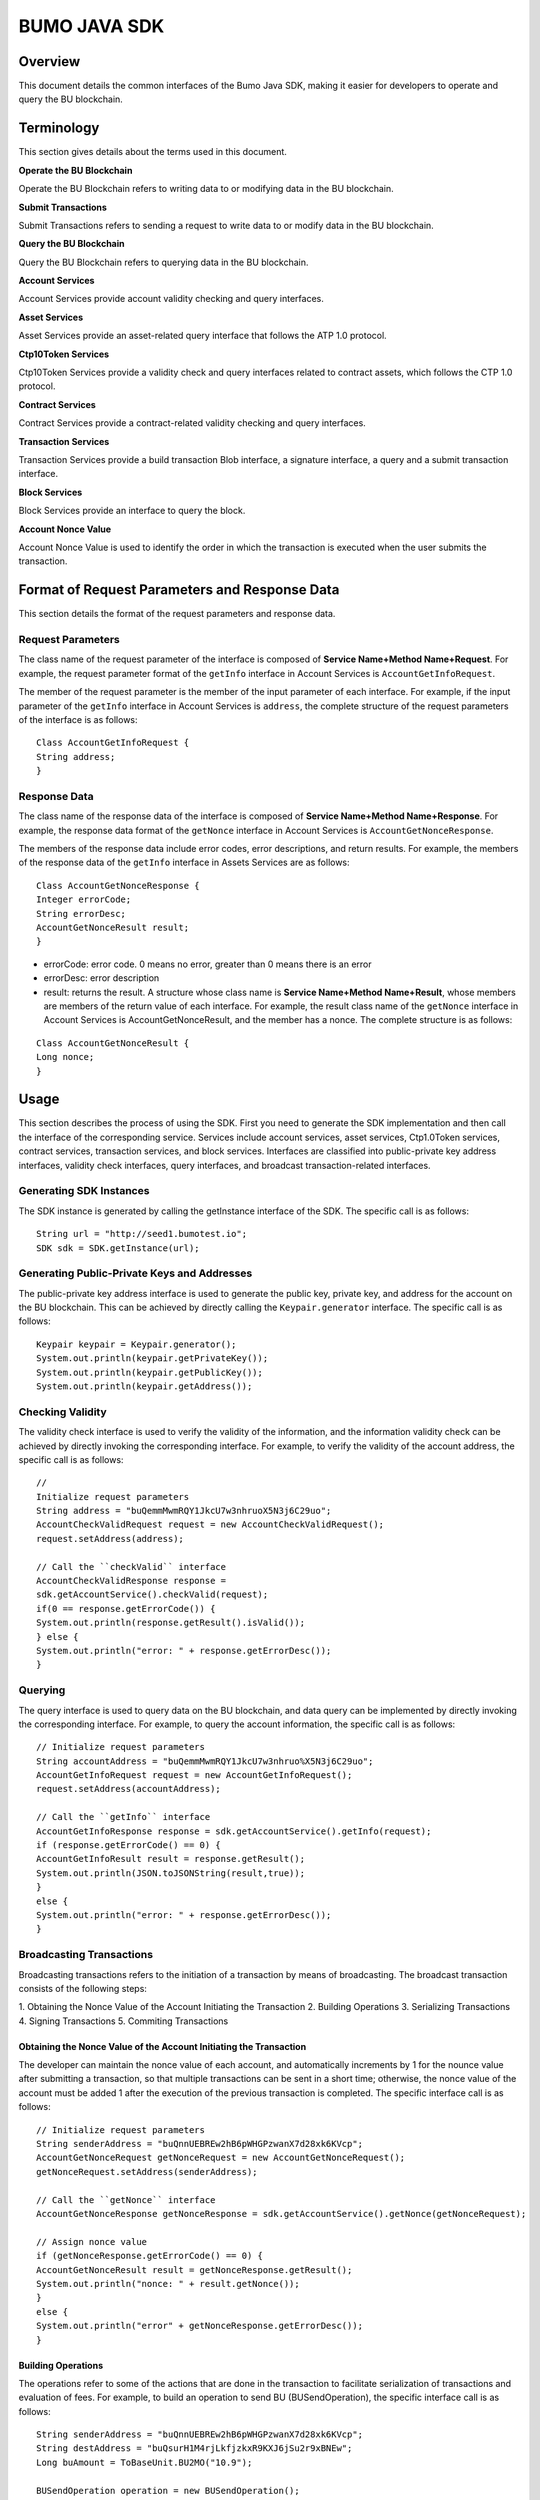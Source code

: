 BUMO JAVA SDK
=============

Overview
--------

This document details the common interfaces of the Bumo Java SDK, making
it easier for developers to operate and query the BU blockchain. 

Terminology
-----------

This section gives details about the terms used in this document.

**Operate the BU Blockchain**

Operate the BU Blockchain refers to writing data to or modifying data in
the BU blockchain.

**Submit Transactions**

Submit Transactions refers to sending a request to write data to or
modify data in the BU blockchain.

**Query the BU Blockchain**

Query the BU Blockchain refers to querying data in the BU blockchain.

**Account Services**

Account Services provide account validity checking and query interfaces.

**Asset Services**

Asset Services provide an asset-related query interface that follows the
ATP 1.0 protocol.

**Ctp10Token Services**

Ctp10Token Services provide a validity check and query interfaces
related to contract assets, which follows the CTP 1.0 protocol.

**Contract Services**

Contract Services provide a contract-related validity checking and query
interfaces.

**Transaction Services**

Transaction Services provide a build transaction Blob interface, a
signature interface, a query and a submit transaction interface.

**Block Services**

Block Services provide an interface to query the block.

**Account Nonce Value**

Account Nonce Value is used to identify the order in which the
transaction is executed when the user submits the transaction.

Format of Request Parameters and Response Data
----------------------------------------------

This section details the format of the request parameters and response
data.

Request Parameters
~~~~~~~~~~~~~~~~~~

The class name of the request parameter of the interface is composed of
**Service Name+Method Name+Request**. For example, the request parameter
format of the ``getInfo`` interface in Account Services is
``AccountGetInfoRequest``.

The member of the request parameter is the member of the input parameter
of each interface. For example, if the input parameter of the ``getInfo``
interface in Account Services is ``address``, the complete structure of
the request parameters of the interface is as follows:

::

   Class AccountGetInfoRequest {
   String address;
   }

Response Data
~~~~~~~~~~~~~

The class name of the response data of the interface is composed of
**Service Name+Method Name+Response**. For example, the response data
format of the ``getNonce`` interface in Account Services is
``AccountGetNonceResponse``.

The members of the response data include error codes, error
descriptions, and return results. For example, the members of the
response data of the ``getInfo`` interface in Assets Services are as
follows:

::

   Class AccountGetNonceResponse {
   Integer errorCode;
   String errorDesc;
   AccountGetNonceResult result;
   }

.. note:: 
- errorCode: error code. 0 means no error, greater than 0 means there is an error 
- errorDesc: error description 
- result: returns the result. A structure whose class name is **Service Name+Method Name+Result**, whose members are members of the return value of each interface. For example, the result class name of the ``getNonce`` interface in Account Services is AccountGetNonceResult, and the member has a nonce. The complete structure is as follows:

::

   Class AccountGetNonceResult {
   Long nonce;
   }

Usage
-----

This section describes the process of using the SDK. First you need to
generate the SDK implementation and then call the interface of the
corresponding service. Services include account services, asset
services, Ctp1.0Token services, contract services, transaction services,
and block services. Interfaces are classified into public-private key
address interfaces, validity check interfaces, query interfaces, and
broadcast transaction-related interfaces.

Generating SDK Instances
~~~~~~~~~~~~~~~~~~~~~~~~

The SDK instance is generated by calling the getInstance interface of
the SDK. The specific call is as follows:

::

   String url = "http://seed1.bumotest.io";
   SDK sdk = SDK.getInstance(url);

Generating Public-Private Keys and Addresses
~~~~~~~~~~~~~~~~~~~~~~~~~~~~~~~~~~~~~~~~~~~~

The public-private key address interface is used to generate the public
key, private key, and address for the account on the BU blockchain. This
can be achieved by directly calling the ``Keypair.generator`` interface.
The specific call is as follows:

::

   Keypair keypair = Keypair.generator();
   System.out.println(keypair.getPrivateKey());
   System.out.println(keypair.getPublicKey());
   System.out.println(keypair.getAddress());

Checking Validity
~~~~~~~~~~~~~~~~~

The validity check interface is used to verify the validity of the
information, and the information validity check can be achieved by
directly invoking the corresponding interface. For example, to verify
the validity of the account address, the specific call is as follows:

::

   //
   Initialize request parameters
   String address = "buQemmMwmRQY1JkcU7w3nhruoX5N3j6C29uo";
   AccountCheckValidRequest request = new AccountCheckValidRequest();
   request.setAddress(address);

   // Call the ``checkValid`` interface
   AccountCheckValidResponse response =
   sdk.getAccountService().checkValid(request);
   if(0 == response.getErrorCode()) {
   System.out.println(response.getResult().isValid());
   } else {
   System.out.println("error: " + response.getErrorDesc());
   }

Querying
~~~~~~~~

The query interface is used to query data on the BU blockchain, and data
query can be implemented by directly invoking the corresponding
interface. For example, to query the account information, the specific
call is as follows:

::

   // Initialize request parameters
   String accountAddress = "buQemmMwmRQY1JkcU7w3nhruo%X5N3j6C29uo";
   AccountGetInfoRequest request = new AccountGetInfoRequest();
   request.setAddress(accountAddress);

   // Call the ``getInfo`` interface
   AccountGetInfoResponse response = sdk.getAccountService().getInfo(request);
   if (response.getErrorCode() == 0) {
   AccountGetInfoResult result = response.getResult();
   System.out.println(JSON.toJSONString(result,true));
   }
   else {
   System.out.println("error: " + response.getErrorDesc());
   }

Broadcasting Transactions
~~~~~~~~~~~~~~~~~~~~~~~~~

Broadcasting transactions refers to the initiation of a transaction by
means of broadcasting. The broadcast transaction consists of the
following steps: 

1. Obtaining the Nonce Value of the Account Initiating
the Transaction 
2. Building Operations 
3. Serializing Transactions 
4. Signing Transactions 5. Commiting Transactions

Obtaining the Nonce Value of the Account Initiating the Transaction
^^^^^^^^^^^^^^^^^^^^^^^^^^^^^^^^^^^^^^^^^^^^^^^^^^^^^^^^^^^^^^^^^^^

The developer can maintain the nonce value of each account, and
automatically increments by 1 for the nounce value after submitting a
transaction, so that multiple transactions can be sent in a short time;
otherwise, the nonce value of the account must be added 1 after the
execution of the previous transaction is completed. The specific
interface call is as follows:

::

   // Initialize request parameters
   String senderAddress = "buQnnUEBREw2hB6pWHGPzwanX7d28xk6KVcp";
   AccountGetNonceRequest getNonceRequest = new AccountGetNonceRequest();
   getNonceRequest.setAddress(senderAddress);

   // Call the ``getNonce`` interface
   AccountGetNonceResponse getNonceResponse = sdk.getAccountService().getNonce(getNonceRequest);

   // Assign nonce value
   if (getNonceResponse.getErrorCode() == 0) {
   AccountGetNonceResult result = getNonceResponse.getResult();
   System.out.println("nonce: " + result.getNonce());
   }
   else {
   System.out.println("error" + getNonceResponse.getErrorDesc());
   }

Building Operations
^^^^^^^^^^^^^^^^^^^

The operations refer to some of the actions that are done in the
transaction to facilitate serialization of transactions and evaluation
of fees. For example, to build an operation to send BU
(BUSendOperation), the specific interface call is as follows:

::

   String senderAddress = "buQnnUEBREw2hB6pWHGPzwanX7d28xk6KVcp";
   String destAddress = "buQsurH1M4rjLkfjzkxR9KXJ6jSu2r9xBNEw";
   Long buAmount = ToBaseUnit.BU2MO("10.9");

   BUSendOperation operation = new BUSendOperation();
   operation.setSourceAddress(senderAddress);
   operation.setDestAddress(destAddress);
   operation.setAmount(buAmount);

Serializing Transactions
^^^^^^^^^^^^^^^^^^^^^^^^

The transaction serialization interface is used to serialize
transactions and generate transaction blob strings for network
transmission. The nonce value and operation are obtained from the
interface called, and the specific interface call is as follows:

::

   // Initialize variables
   String senderAddress = "buQnnUEBREw2hB6pWHGPzwanX7d28xk6KVcp";
   Long gasPrice = 1000L;
   Long feeLimit = ToBaseUnit.BU2MO("0.01");

   // Initialize request parameters
   TransactionBuildBlobRequest buildBlobRequest = new TransactionBuildBlobRequest();
   buildBlobRequest.setSourceAddress(senderAddress);
   buildBlobRequest.setNonce(nonce + 1);
   buildBlobRequest.setFeeLimit(feeLimit);
   buildBlobRequest.setGasPrice(gasPrice);
   buildBlobRequest.addOperation(operation);

   // Call the ``buildBlob`` interface
   TransactionBuildBlobResponse buildBlobResponse = sdk.getTransactionService().buildBlob(buildBlobRequest);
   if (buildBlobResponse.getErrorCode() == 0) {
   TransactionBuildBlobResult result = buildBlobResponse.getResult();
   System.out.println("txHash: " + result.getHash() + ", blob: " + result.getTransactionBlob());
   } else {
   System.out.println("error: " + buildBlobResponse.getErrorDesc());
   }

Signing Transactions
^^^^^^^^^^^^^^^^^^^^

The ``signature transaction`` interface is used by the transaction initiator
to sign the transaction using the private key of the account. The
transactionBlob is obtained from the interface called. The specific
interface call is as follows:

::

   // Initialize request parameters
   String senderPrivateKey = "privbyQCRp7DLqKtRFCqKQJr81TurTqG6UKXMMtGAmPG3abcM9XHjWvq";
   String []signerPrivateKeyArr = {senderPrivateKey};
   TransactionSignRequest signRequest = new TransactionSignRequest();
   signRequest.setBlob(transactionBlob);
   for (int i = 0; i < signerPrivateKeyArr.length; i++) {
   signRequest.addPrivateKey(signerPrivateKeyArr[i]);
   }

   // Call the ``sign`` interface
   TransactionSignResponse signResponse = sdk.getTransactionService().sign(signRequest);
   if (signResponse.getErrorCode() == 0) {
   TransactionSignResult result = signResponse.getResult();
   System.out.println(JSON.toJSONString(result, true));
   } else {
   System.out.println("error: " + signResponse.getErrorDesc());
   }

Submitting Transactions
^^^^^^^^^^^^^^^^^^^^^^^

The submit interface is used to send a transaction request to the BU
blockchain, triggering the execution of the transaction. transactionBlob
and signResult are obtained from the interfaces called. The specific
interface call is as follows:

::

   // Initialize request parameters
   TransactionSubmitRequest submitRequest = new TransactionSubmitRequest();
   submitRequest.setTransactionBlob(transactionBlob);
   submitRequest.setSignatures(signResult.getSignatures());

   // Call the ``submit`` interface
   TransactionSubmitResponse response = sdk.getTransactionService().submit(submitRequest);
   if (0 == response.getErrorCode()) {
   System.out.println("Broadcast transactions successfully，hash=" + response.getResult().getHash());
   } else {
   System.out.println("error: " + response.getErrorDesc());
   }

Account Services
----------------

Account Services provide account-related interfaces, which include six
interfaces: ``checkValid``, ``getInfo``, ``getNonce``, ``getBalance``, ``getAssets`` and
``getMetadata``.

checkValid
~~~~~~~~~~

The ``checkValid`` interface is used to check the validity of the account
address on the blockchain.

The method call is as follows:

::

   AccounCheckValidResponse checkValid(AccountCheckValidRequest);

The request parameter is shown in the following table:

+-------------------+---------------------+----------------------------+
| Parameter         | Type                | Description                |
+===================+=====================+============================+
| address           | String              | Required, the account      |
|                   |                     | address to be checked on   |
|                   |                     | the blockchain             |
+-------------------+---------------------+----------------------------+

The response data is shown in the following table:

+-----------+--------+------------------------------------+
| Parameter | Type   | Description                        |
+===========+========+====================================+
| isValid   | String | Whether the response data is valid |
+-----------+--------+------------------------------------+

The error code is shown in the following table:

+--------------------+------------+----------------------------------+
| Exception          | Error Code | Description                      |
+====================+============+==================================+
| REQUEST_NULL_ERROR | 12001      | Request parameter cannot be null |
+--------------------+------------+----------------------------------+
| SYSTEM_ERROR       | 20000      | System error                     |
+--------------------+------------+----------------------------------+

The specific example is as follows:

::

   // Initialize request parameters
   String address = "buQemmMwmRQY1JkcU7w3nhruoX5N3j6C29uo";
   AccountCheckValidRequest request = new AccountCheckValidRequest();
   request.setAddress(address);

   // Call the checkValid interface
   AccountCheckValidResponse response = sdk.getAccountService().checkValid(request);
   if(0 == response.getErrorCode()) {
   System.out.println(response.getResult().isValid());
   } else {
   System.out.println("error: " + response.getErrorDesc());
   }

getInfo
~~~~~~~

The ``getInfo`` interface is used to obtain the specified account
information.

The method call is as follows:

::

   AccountGetInfoResponse GetInfo(AccountGetInfoRequest);

The request parameter is shown in the following table:

+-------------------+---------------------+----------------------------+
| Parameter         | Type                | Description                |
+===================+=====================+============================+
| address           | String              | Required, the account      |
|                   |                     | address to be queried on   |
|                   |                     | the blockchain             |
+-------------------+---------------------+----------------------------+

The response data is shown in the following table:

+----------------+-----------------------+-----------------------------+
| Parameter      | Type                  | Description                 |
+================+=======================+=============================+
| address        | String                | Account address             |
+----------------+-----------------------+-----------------------------+
| balance        | Long                  | Account balance, unit is    |
|                |                       | MO, 1 BU = 10^8 MO, the     |
|                |                       | account balance must be > 0 |
+----------------+-----------------------+-----------------------------+
| nonce          | Long                  | Account transaction serial  |
|                |                       | number must be greater than |
|                |                       | 0                           |
+----------------+-----------------------+-----------------------------+
| priv           | `Priv <#priv>`__      | Account privilege           |
+----------------+-----------------------+-----------------------------+

The error code is shown in the following table:

+-----------------------+------------+----------------------------------+
| Exception             | Error Code | Description                      |
+=======================+============+==================================+
| INVALID_ADDRESS_ERROR | 11006      | Invalid address                  |
+-----------------------+------------+----------------------------------+
| REQUEST_NULL_ERROR    | 12001      | Request parameter cannot be null |
+-----------------------+------------+----------------------------------+
| CONNECTNETWORK_ERROR  | 11007      | Failed to connect to the network |
+-----------------------+------------+----------------------------------+
| SYSTEM_ERROR          | 20000      | System error                     |
+-----------------------+------------+----------------------------------+

The specific example is as follows:

::

   // Initialize request parameters

   String accountAddress = "buQemmMwmRQY1JkcU7w3nhruoX5N3j6C29uo";
   AccountGetInfoRequest request = new AccountGetInfoRequest();
   request.setAddress(accountAddress);

   // Call the ``getInfo`` interface
   AccountGetInfoResponse response = sdk.getAccountService().getInfo(request);
   if (response.getErrorCode() == 0) {
   AccountGetInfoResult result = response.getResult();
   System.out.println("Account info: \n" + JSON.toJSONString(result, true));
   } else {
   System.out.println("error: " + response.getErrorDesc());
   }

Priv
^^^^

The specific information of Priv is shown in the following table:

+-------------------+---------------------------+----------------------------+
| Member            | Type                      | Description                |
+===================+===========================+============================+
| masterWeight      | Long                      | Account weight, size       |
|                   |                           | limit[0,                   |
|                   |                           | (Integer.MAX_VALUE \* 2L + |
|                   |                           | 1)]                        |
+-------------------+---------------------------+----------------------------+
| signers           | `Signer <#signer>`__ []   | Signer weight list         |
+-------------------+---------------------------+----------------------------+
| threshold         | `Threshold <#threshold>`__| Threshold                  |
+-------------------+---------------------------+----------------------------+

Signer
^^^^^^

The specific information of Signer is shown in the following table:

+---------+--------+-------------------------------------------------------------+
| Member  | Type   | Description                                                 |
+=========+========+=============================================================+
| address | String | The account address of the signer on the blockchain         |
+---------+--------+-------------------------------------------------------------+
| weight  | Long   | Signer weight, size limit[0, (Integer.MAX_VALUE \* 2L + 1)] |
+---------+--------+-------------------------------------------------------------+

Threshold
^^^^^^^^^

The specific information of Signer is shown in the following table:

+-------------------+---------------------+----------------------------+
| Member            | Type                | Description                |
+===================+=====================+============================+
| txThreshold       | Long                | Transaction default        |
|                   |                     | threshold, size limit[0,   |
|                   |                     | Long.MAX_VALUE]            |
+-------------------+---------------------+----------------------------+
| typeThresholds    | `TypeThreshold <#ty | Thresholds for different   |
|                   | pethreshold>`__\ [] | types of transactions      |
+-------------------+---------------------+----------------------------+

TypeThreshold
^^^^^^^^^^^^^

The specific information of Signer is shown in the following table:

+-----------+------+-------------------------------------------+
| Member    | Type | Description                               |
+===========+======+===========================================+
| type      | Long | The operation type must be greater than 0 |
+-----------+------+-------------------------------------------+
| threshold | Long | Threshold, size limit[0, Long.MAX_VALUE]  |
+-----------+------+-------------------------------------------+

getNonce
~~~~~~~~

The ``getNonce`` interface is used to obtain the nonce value of the
specified account.

The method call is as follows:

::

   AccountGetNonceResponse getNonce(AccountGetNonceRequest);

The request parameter is shown in the following table:

+-------------------+---------------------+----------------------------+
| Parameter         | Type                | Description                |
+===================+=====================+============================+
| address           | String              | Required, the account      |
|                   |                     | address to be queried on   |
|                   |                     | the blockchain             |
+-------------------+---------------------+----------------------------+

The response data is shown in the following table:

+-----------+------+-----------------------------------+
| Parameter | Type | Description                       |
+===========+======+===================================+
| nonce     | Long | Account transaction serial number |
+-----------+------+-----------------------------------+

The error code is shown in the following table:

+-----------------------+------------+----------------------------------+
| Exception             | Error Code | Description                      |
+=======================+============+==================================+
| INVALID_ADDRESS_ERROR | 11006      | Invalid address                  |
+-----------------------+------------+----------------------------------+
| REQUEST_NULL_ERROR    | 12001      | Request parameter cannot be null |
+-----------------------+------------+----------------------------------+
| CONNECTNETWORK_ERROR  | 11007      | Failed to connect to the network |
+-----------------------+------------+----------------------------------+
| SYSTEM_ERROR          | 20000      | System error                     |
+-----------------------+------------+----------------------------------+

The specific example is as follows:

::

   // Initialize request parameters

   String accountAddress = "buQswSaKDACkrFsnP1wcVsLAUzXQsemauEjf";
   AccountGetNonceRequest request = new AccountGetNonceRequest();
   request.setAddress(accountAddress);

   // Call the ``getNonce`` interface
   AccountGetNonceResponse response = sdk.getAccountService().getNonce(request);
   if(0 == response.getErrorCode()){
   System.out.println("Account nonce:" + response.getResult().getNonce());
   } else {
   System.out.println("error: " + response.getErrorDesc());
   }

getBalance
~~~~~~~~~~

The ``getBalance`` interface is used to obtain the BU balance of the
specified account.

The method call is as follows:

::

   AccountGetBalanceResponse getBalance(AccountGetBalanceRequest);

The request parameter is shown in the following table:

+-------------------+---------------------+----------------------------+
| Parameter         | Type                | Description                |
+===================+=====================+============================+
| address           | String              | Required, the account      |
|                   |                     | address to be queried on   |
|                   |                     | the blockchain             |
+-------------------+---------------------+----------------------------+

The response data is shown in the following table:

+-----------+------+-------------------------------------+
| Parameter | Type | Description                         |
+===========+======+=====================================+
| balance   | Long | BU balance, unit MO, 1 BU = 10^8 MO |
+-----------+------+-------------------------------------+

The error code is shown in the following table:

+-----------------------+------------+----------------------------------+
| Exception             | Error Code | Description                      |
+=======================+============+==================================+
| INVALID_ADDRESS_ERROR | 11006      | Invalid address                  |
+-----------------------+------------+----------------------------------+
| REQUEST_NULL_ERROR    | 12001      | Request parameter cannot be null |
+-----------------------+------------+----------------------------------+
| CONNECTNETWORK_ERROR  | 11007      | Failed to connect to the network |
+-----------------------+------------+----------------------------------+
| SYSTEM_ERROR          | 20000      | System error                     |
+-----------------------+------------+----------------------------------+

The specific example is as follows:

::

   // Initialize request parameters

   String accountAddress = "buQswSaKDACkrFsnP1wcVsLAUzXQsemauEjf";
   AccountGetBalanceRequest request = new AccountGetBalanceRequest();
   request.setAddress(accountAddress);

   // Call the getBalance interface
   AccountGetBalanceResponse response = sdk.getAccountService().getBalance(request);
   if(0 == response.getErrorCode()){
   AccountGetBalanceResult result = response.getResult();
   System.out.println("BU balance：" + ToBaseUnit.MO2BU(result.getBalance().toString()) + " BU");
   } else {
   System.out.println("error: " + response.getErrorDesc());
   }

getAssets
~~~~~~~~~

The ``getAssets`` interface is used to get all the asset information of the
specified account.

The method call is as follows:

::

   AccountGetAssets getAssets(AccountGetAssetsRequest);

The request parameter is shown in the following table:

+-----------+--------+---------------------------------------------+
| Parameter | Type   | Description                                 |
+===========+========+=============================================+
| address   | String | Required, the account address to be queried |
+-----------+--------+---------------------------------------------+

The response data is shown in the following table:

+-----------+--------------------------------+---------------+
| Parameter | Type                           | Description   |
+===========+================================+===============+
| asset     | `AssetInfo <#assetinfo>`__\ [] | Account asset |
+-----------+--------------------------------+---------------+

The error code is shown in the following table:

+-----------------------+------------+-------------------------------------+
| Exception             | Error Code | Description                         |
+=======================+============+=====================================+
| INVALID_ADDRESS_ERROR | 11006      | Invalid address                     |
+-----------------------+------------+-------------------------------------+
| REQUEST_NULL_ERROR    | 12001      | Request parameter cannot be null    |
+-----------------------+------------+-------------------------------------+
| CONNECTNETWORK_ERROR  | 11007      | Failed to connect to the network    |
+-----------------------+------------+-------------------------------------+
| NO_ASSET_ERROR        | 11009      | The account does not have the asset |
+-----------------------+------------+-------------------------------------+
| SYSTEM_ERROR          | 20000      | System error                        |
+-----------------------+------------+-------------------------------------+

The specific example is as follows:

::

   // Initialize request parameters
   AccountGetAssetsRequest request = new AccountGetAssetsRequest();
   request.setAddress("buQsurH1M4rjLkfjzkxR9KXJ6jSu2r9xBNEw");

   // Call the ``getAssets`` interface
   AccountGetAssetsResponse response = sdk.getAccountService().getAssets(request);
   if (response.getErrorCode() == 0) {
   AccountGetAssetsResult result = response.getResult();
   System.out.println(JSON.toJSONString(result, true));
   } else {
   System.out.println("error: " + response.getErrorDesc());
   }

AssetInfo
^^^^^^^^^

The specific information of AssetInfo is shown in the following table:

+-------------+----------------+-----------------------------+
| Member      | Type           | Description                 |
+=============+================+=============================+
| key         | `Key <#key>`__ | Unique identifier for asset |
+-------------+----------------+-----------------------------+
| assetAmount | Long           | Amount of assets            |
+-------------+----------------+-----------------------------+

Key
^^^

The specific information of Key is shown in the following table:

+--------+--------+----------------------------------------+
| Member | Type   | Description                            |
+========+========+========================================+
| code   | String | Asset code                             |
+--------+--------+----------------------------------------+
| issuer | String | The account address for issuing assets |
+--------+--------+----------------------------------------+

getMetadata
~~~~~~~~~~~

The ``getMetadata`` interface is used to obtain the metadata information of
the specified account.

The method call is as follows:

::

   AccountGetMetadataResponse getMetadata(AccountGetMetadataRequest);

The request parameters are shown in the following table:

+-----------+--------+----------------------------------------------------+
| Parameter | Type   | Description                                        |
+===========+========+====================================================+
| address   | String | Required, the account address to be queried        |
+-----------+--------+----------------------------------------------------+
| key       | String | Optional, metadata keyword, length limit [1, 1024] |
+-----------+--------+----------------------------------------------------+

The response data is shown in the following table:

+-----------+----------------------------------+-------------+
| Parameter | Type                             | Description |
+===========+==================================+=============+
| metadata  | `MetadataInfo <#metadatainfo>`__ | Account     |
+-----------+----------------------------------+-------------+

The error code is shown in the following table:

+-----------------------+-----------------------+-----------------------+
| Exception             | Error Code            | Description           |
+=======================+=======================+=======================+
| INVALID_ADDRESS_ERROR | 11006                 | Invalid address       |
+-----------------------+-----------------------+-----------------------+
| REQUEST_NULL_ERROR    | 12001                 | Request parameter     |
|                       |                       | cannot be null        |
+-----------------------+-----------------------+-----------------------+
| CONNECTNETWORK_ERROR  | 11007                 | Failed to connect to  |
|                       |                       | the network           |
+-----------------------+-----------------------+-----------------------+
| NO_METADATA_ERROR     | 11010                 | The account does not  |
|                       |                       | have the metadata     |
+-----------------------+-----------------------+-----------------------+
| INVALID_DATAKEY_ERROR | 11011                 | The length of key     |
|                       |                       | must be between 1 and |
|                       |                       | 1024                  |
+-----------------------+-----------------------+-----------------------+
| SYSTEM_ERROR          | 20000                 | System error          |
+-----------------------+-----------------------+-----------------------+

The specific example is as follows:

::

   // Initialize request parameters
   String accountAddress = "buQsurH1M4rjLkfjzkxR9KXJ6jSu2r9xBNEw";
   AccountGetMetadataRequest request = new AccountGetMetadataRequest();
   request.setAddress(accountAddress);
   request.setKey("20180704");

   // Call the ``getMetadata`` interface
   AccountGetMetadataResponse response = sdk.getAccountService().getMetadata(request);
   if (response.getErrorCode() == 0) {
   AccountGetMetadataResult result = response.getResult();
   System.out.println(JSON.toJSONString(result, true));
   } else {
   System.out.println("error: " + response.getErrorDesc());
   }

MetadataInfo
^^^^^^^^^^^^

The specific information of MetadataInfo is shown in the following
table:

+---------+--------+------------------+
| Member  | Type   | Description      |
+=========+========+==================+
| key     | String | Metadata keyword |
+---------+--------+------------------+
| value   | String | Metadata content |
+---------+--------+------------------+
| version | Long   | Metadata version |
+---------+--------+------------------+

Asset Services
--------------

Asset Services follow the ATP 1.0 protocol, and Account Services provide
an asset-related interface. Currently there is one interface: ``getInfo``.

.. _getinfo-1:

getInfo
~~~~~~~

The ``getInfo`` interface is used to obtain the specified asset information
of the specified account.

The method call is as follows:

::

   AssetGetInfoResponse getInfo(AssetGetInfoRequest);

The request parameters are shown in the following table:

+-----------+--------+--------------------------------------------------+
| Parameter | Type   | Description                                      |
+===========+========+==================================================+
| address   | String | Required, the account address to be queried      |
+-----------+--------+--------------------------------------------------+
| code      | String | Required, asset code, length limit [1, 64]       |
+-----------+--------+--------------------------------------------------+
| issuer    | String | Required, the account address for issuing assets |
+-----------+--------+--------------------------------------------------+

The response data is shown in the following table:

+-----------+--------------------------------+---------------+
| Parameter | Type                           | Description   |
+===========+================================+===============+
| asset     | `AssetInfo <#assetinfo>`__\ [] | Account asset |
+-----------+--------------------------------+---------------+

The error code is shown in the following table:

+-------------------------+-------------------------+------------------+
| Exception               | Error Code              | Description      |
+=========================+=========================+==================+
| INVALID_ADDRESS_ERROR   | 11006                   | Invalid address  |
+-------------------------+-------------------------+------------------+
| REQUEST_NULL_ERROR      | 12001                   | Request          |
|                         |                         | parameter cannot |
|                         |                         | be null          |
+-------------------------+-------------------------+------------------+
| CONNECTNETWORK_ERROR    | 11007                   | Failed to        |
|                         |                         | connect to the   |
|                         |                         | network          |
+-------------------------+-------------------------+------------------+
| INVALID_ASSET_CODE_ERRO | 11023                   | The length of    |
| R                       |                         | asset code must  |
|                         |                         | be between 1 and |
|                         |                         | 64               |
+-------------------------+-------------------------+------------------+
| INVALID_ISSUER_ADDRESS  | 11027                   | Invalid issuer   |
| _ERROR                   |                         | address          |
+-------------------------+-------------------------+------------------+
| SYSTEM_ERROR            | 20000                   | System error     |
+-------------------------+-------------------------+------------------+

The specific example is as follows:

::

   // Initialize request parameters

   AssetGetInfoRequest request = new AssetGetInfoRequest();
   request.setAddress("buQsurH1M4rjLkfjzkxR9KXJ6jSu2r9xBNEw");
   request.setIssuer("buQBjJD1BSJ7nzAbzdTenAhpFjmxRVEEtmxH");
   request.setCode("HNC");

   // Call the ``getInfo`` interface
   AssetGetInfoResponse response = sdk.getAssetService().getInfo(request);
   if (response.getErrorCode() == 0) {
   AssetGetInfoResult result = response.getResult();
   System.out.println(JSON.toJSONString(result, true));
   } else {
   System.out.println("error: " + response.getErrorDesc());
   }

Ctp10Token Services
-------------------

Ctp10Token Services follow the CTP 1.0 protocol and mainly provide
contract Token-related interfaces. Currently there are 8 interfaces:
``checkValid``, ``allowance``, ``getInfo``, ``getName``, ``getSymbol``, ``getDecimals``,
``getTotalSupply``, and ``getBalance``.

.. _checkvalid-1:

checkValid
~~~~~~~~~~

The ``checkValid`` interface is used to verify the validity of the contract
token.

The method call is as follows:

::

   Ctp10TokenCheckValidResponse checkValid(Ctp10TokenCheckValidRequest);

The request parameter is shown in the following table:

+-----------------+--------+----------------------------------------------------+
| Parameter       | Type   | Description                                        |
+=================+========+====================================================+
| contractAddress | String | Required, contract address of token to be verified |
+-----------------+--------+----------------------------------------------------+

The response data is shown in the following table:

+-----------+--------+------------------------------------+
| Parameter | Type   | Description                        |
+===========+========+====================================+
| isValid   | String | Whether the response data is valid |
+-----------+--------+------------------------------------+

The error code is shown in the following table:

+-------------------------------+------------+----------------------------------+
| Exception                     | Error Code | Description                      |
+===============================+============+==================================+
| INVALID_CONTRACTADDRESS_ERROR | 11037      | Invalid contract address         |
+-------------------------------+------------+----------------------------------+
| REQUEST_NULL_ERROR            | 12001      | Request parameter cannot be null |
+-------------------------------+------------+----------------------------------+
| SYSTEM_ERROR                  | 20000      | System error                     |
+-------------------------------+------------+----------------------------------+

The specific example is as follows:

::

   // Initialize request parameters
   Ctp10TokenCheckValidRequest request = new Ctp10TokenCheckValidRequest();
   request.setContractAddress("buQfnVYgXuMo3rvCEpKA6SfRrDpaz8D8A9Ea");

   // Call the ``checkValid`` interface
   Ctp10TokenCheckValidResponse response = sdk.getTokenService().checkValid(request);
   if (response.getErrorCode() == 0) {
   Ctp10TokenCheckValidResult result = response.getResult();
   System.out.println(result.getValid());
   } else {
   System.out.println("error: " + response.getErrorDesc());
   }

allowance
~~~~~~~~~

The ``allowance`` interface is used to obtain the amount that the spender
allows to extract from the owner.

The method call is as follows:

::

   Ctp10TokenAllowanceResponse allowance(Ctp10TokenAllowanceRequest);

The request parameters are shown in the following table:

+-----------------------+-----------------------+-----------------------+
| Parameter             | Type                  | Description           |
+=======================+=======================+=======================+
| contractAddress       | String                | Required, contract    |
|                       |                       | account address       |
+-----------------------+-----------------------+-----------------------+
| tokenOwner            | String                | Required, the account |
|                       |                       | address holding the   |
|                       |                       | contract Token        |
+-----------------------+-----------------------+-----------------------+
| spender               | String                | Required, authorized  |
|                       |                       | account address       |
+-----------------------+-----------------------+-----------------------+

The response data is shown in the following table:

+-----------+--------+--------------------------------+
| Parameter | Type   | Description                    |
+===========+========+================================+
| allowance | String | Allowed amount to be withdrawn |
+-----------+--------+--------------------------------+

The error code is shown in the following table:

+-------------------------------+------------+----------------------------------+
| Exception                     | Error Code | Description                      |
+===============================+============+==================================+
| INVALID_CONTRACTADDRESS_ERROR | 11037      | Invalid contract address         |
+-------------------------------+------------+----------------------------------+
| NO_SUCH_TOKEN_ERROR           | 11030      | No such token                    |
+-------------------------------+------------+----------------------------------+
| INVALID_TOKENOWNER_ERRPR      | 11035      | Invalid token owner              |
+-------------------------------+------------+----------------------------------+
| INVALID_SPENDER_ERROR         | 11043      | Invalid spender                  |
+-------------------------------+------------+----------------------------------+
| GET_ALLOWNANCE_ERROR          | 11036      | Failed to get allowance          |
+-------------------------------+------------+----------------------------------+
| REQUEST_NULL_ERROR            | 12001      | Request parameter cannot be null |
+-------------------------------+------------+----------------------------------+
| SYSTEM_ERROR                  | 20000      | System error                     |
+-------------------------------+------------+----------------------------------+

The specific example is as follows:

::

   // Initialize request parameters
   Ctp10TokenAllowanceRequest request = new Ctp10TokenAllowanceRequest();
   request.setContractAddress("buQhdBSkJqERBSsYiUShUZFMZQhXvkdNgnYq");
   request.setTokenOwner("buQnnUEBREw2hB6pWHGPzwanX7d28xk6KVcp");
   request.setSpender("buQnnUEBREw2hB6pWHGPzwanX7d28xk6KVcp");

   // Call the ``allowance`` interface
   Ctp10TokenAllowanceResponse response = sdk.getTokenService().allowance(request);
   if (response.getErrorCode() == 0) {
   Ctp10TokenAllowanceResult result = response.getResult();
   System.out.println(JSON.toJSONString(result, true));
   } else {
   System.out.println("error: " + response.getErrorDesc());
   }

getInfo-Ctp10Token
~~~~~~~~~~~~~~~~~~

The ``getInfo-Ctp10Token`` interface is used to obtain information about the
contract token.

The method call is as follows:

::

   Ctp10TokenGetInfoResponse getInfo(Ctp10TokenGetInfoRequest);

The request parameter is shown in the following table:

+-----------------+--------+--------------------------------------+
| Parameter       | Type   | Description                          |
+=================+========+======================================+
| contractAddress | String | Contract token address to be queried |
+-----------------+--------+--------------------------------------+

The response data is shown in the following table:

+---------------+---------+-------------------------------------+
| Parameter     | Type    | Description                         |
+===============+=========+=====================================+
| ctp           | String  | Contract Token version number       |
+---------------+---------+-------------------------------------+
| symbol        | String  | Contract Token symbol               |
+---------------+---------+-------------------------------------+
| decimals      | Integer | Accuracy of the number of contracts |
+---------------+---------+-------------------------------------+
| totalSupply   | String  | Total supply of contracts           |
+---------------+---------+-------------------------------------+
| name          | String  | The name of the contract Token      |
+---------------+---------+-------------------------------------+
| contractOwner | String  | Owner of the contract Token         |
+---------------+---------+-------------------------------------+

The error code is shown in the following table:

+-------------------------------+------------+----------------------------------+
| Exception                     | Error Code | Description                      |
+===============================+============+==================================+
| INVALID_CONTRACTADDRESS_ERROR | 11037      | Invalid contract address         |
+-------------------------------+------------+----------------------------------+
| NO_SUCH_TOKEN_ERROR           | 11030      | No such token                    |
+-------------------------------+------------+----------------------------------+
| GET_TOKEN_INFO_ERROR          | 11066      | Failed to get token info         |
+-------------------------------+------------+----------------------------------+
| REQUEST_NULL_ERROR            | 12001      | Request parameter cannot be null |
+-------------------------------+------------+----------------------------------+
| SYSTEM_ERROR                  | 20000      | System error                     |
+-------------------------------+------------+----------------------------------+

The specific example is as follows:

::

   // Initialize request parameters
   Ctp10TokenGetInfoRequest request = new Ctp10TokenGetInfoRequest();
   request.setContractAddress("buQhdBSkJqERBSsYiUShUZFMZQhXvkdNgnYq");

   // Call the ``allowance`` interface
   Ctp10TokenGetInfoResponse response = sdk.getTokenService().getInfo(request);
   if (response.getErrorCode() == 0) {
   Ctp10TokenGetInfoResult result = response.getResult();
   System.out.println(JSON.toJSONString(result, true));
   } else {
   System.out.println("error: " + response.getErrorDesc());
   }

getName
~~~~~~~

The ``getName`` interface is used to get the name of the contract Token.

The method call is as follows:

::

   Ctp10TokenGetNameResponse getName(Ctp10TokenGetNameRequest);

The request parameter is shown in the following table:

+-----------------+--------+----------------------------------------+
| Parameter       | Type   | Description                            |
+=================+========+========================================+
| contractAddress | String | Contract account address to be queried |
+-----------------+--------+----------------------------------------+

The response data is shown in the following table:

+-----------+--------+--------------------------------+
| Parameter | Type   | Description                    |
+===========+========+================================+
| name      | String | The name of the contract Token |
+-----------+--------+--------------------------------+

The error code is shown in the following table:

+-------------------------------+------------+----------------------------------+
| Exception                     | Error Code | Description                      |
+===============================+============+==================================+
| INVALID_CONTRACTADDRESS_ERROR | 11037      | Invalid contract address         |
+-------------------------------+------------+----------------------------------+
| NO_SUCH_TOKEN_ERROR           | 11030      | No such token                    |
+-------------------------------+------------+----------------------------------+
| GET_TOKEN_INFO_ERROR          | 11066      | Failed to get token info         |
+-------------------------------+------------+----------------------------------+
| REQUEST_NULL_ERROR            | 12001      | Request parameter cannot be null |
+-------------------------------+------------+----------------------------------+
| SYSTEM_ERROR                  | 20000      | System error                     |
+-------------------------------+------------+----------------------------------+

The specific example is as follows:

::

   // Initialize request parameters
   Ctp10TokenGetNameRequest request = new Ctp10TokenGetNameRequest();
   request.setContractAddress("buQhdBSkJqERBSsYiUShUZFMZQhXvkdNgnYq");

   // Call the getName interface
   Ctp10TokenGetNameResponse response = sdk.getTokenService().getName(request);
   if (response.getErrorCode() == 0) {
   Ctp10TokenGetNameResult result = response.getResult();
   System.out.println(result.getName());
   } else {
   System.out.println("error: " + response.getErrorDesc());
   }

getSymbol
~~~~~~~~~

The ``getSymbol`` interface is used to get the symbol of the contract Token.

The method call is as follows:

::

   Ctp10TokenGetSymbolResponse getSymbol (Ctp10TokenGetSymbolRequest);

The request parameter is shown in the following table:

+-----------------+--------+----------------------------------------+
| Parameter       | Type   | Description                            |
+=================+========+========================================+
| contractAddress | String | Contract account address to be queried |
+-----------------+--------+----------------------------------------+

The response data is shown in the following table:

+-----------+--------+-----------------------+
| Parameter | Type   | Description           |
+===========+========+=======================+
| symbol    | String | Contract Token symbol |
+-----------+--------+-----------------------+

The error code is shown in the following table:

+-------------------------------+------------+----------------------------------+
| Exception                     | Error Code | Description                      |
+===============================+============+==================================+
| INVALID_CONTRACTADDRESS_ERROR | 11037      | Invalid contract address         |
+-------------------------------+------------+----------------------------------+
| NO_SUCH_TOKEN_ERROR           | 11030      | No such token                    |
+-------------------------------+------------+----------------------------------+
| GET_TOKEN_INFO_ERROR          | 11066      | Failed to get token info         |
+-------------------------------+------------+----------------------------------+
| REQUEST_NULL_ERROR            | 12001      | Request parameter cannot be null |
+-------------------------------+------------+----------------------------------+
| SYSTEM_ERROR                  | 20000      | System error                     |
+-------------------------------+------------+----------------------------------+

The specific example is as follows:

::

   // Initialize request parameters

   Ctp10TokenGetSymbolRequest request = new Ctp10TokenGetSymbolRequest();
   request.setContractAddress("buQhdBSkJqERBSsYiUShUZFMZQhXvkdNgnYq");

   // Call the getSymbol interface
   Ctp10TokenGetSymbolResponse response = sdk.getTokenService().getSymbol(request);
   if (response.getErrorCode() == 0) {
   Ctp10TokenGetSymbolResult result = response.getResult();
   System.out.println(result.getSymbol());
   } else {
   System.out.println("error: " + response.getErrorDesc());
   }

getDecimals
~~~~~~~~~~~

The ``getDecimals`` interface is used to get the precision of the contract
Token.

The method call is as follows:

::

   Ctp10TokenGetDecimalsResponse getDecimals (Ctp10TokenGetDecimalsRequest);

The request parameter is shown in the following table:

+-----------------+--------+----------------------------------------+
| Parameter       | Type   | Description                            |
+=================+========+========================================+
| contractAddress | String | Contract account address to be queried |
+-----------------+--------+----------------------------------------+

The response data is shown in the following table:

+-----------+---------+--------------------------+
| Parameter | Type    | Description              |
+===========+=========+==========================+
| decimals  | Integer | Contract token precision |
+-----------+---------+--------------------------+

The error code is shown in the following table:

+-------------------------------+------------+----------------------------------+
| Exception                     | Error Code | Description                      |
+===============================+============+==================================+
| INVALID_CONTRACTADDRESS_ERROR | 11037      | Invalid contract address         |
+-------------------------------+------------+----------------------------------+
| NO_SUCH_TOKEN_ERROR           | 11030      | No such token                    |
+-------------------------------+------------+----------------------------------+
| GET_TOKEN_INFO_ERROR          | 11066      | Failed to get token info         |
+-------------------------------+------------+----------------------------------+
| REQUEST_NULL_ERROR            | 12001      | Request parameter cannot be null |
+-------------------------------+------------+----------------------------------+
| SYSTEM_ERROR                  | 20000      | System error                     |
+-------------------------------+------------+----------------------------------+

The specific example is as follows:

::

   // Initialize request parameters

   Ctp10TokenGetDecimalsRequest request = new Ctp10TokenGetDecimalsRequest();
   request.setContractAddress("buQhdBSkJqERBSsYiUShUZFMZQhXvkdNgnYq");

   // Call the getDecimals interface
   Ctp10TokenGetDecimalsResponse response = sdk.getTokenService().getDecimals(request);
   if (response.getErrorCode() == 0) {
   Ctp10TokenGetDecimalsResult result = response.getResult();
   System.out.println(result.getDecimals());
   } else {
   System.out.println("error: " + response.getErrorDesc());
   }

getTotalSupply
~~~~~~~~~~~~~~

The ``getTotalSupply`` interface is used to get the total supply of contract
tokens.

The method call is as follows:

::

   Ctp10TokenGetTotalSupplyResponse getTotalSupply(Ctp10TokenGetTotalSupplyRequest);

The request parameter is shown in the following table:

+-----------------+--------+----------------------------------------+
| Parameter       | Type   | Description                            |
+=================+========+========================================+
| contractAddress | String | Contract account address to be queried |
+-----------------+--------+----------------------------------------+

..

The response data is shown in the following table:

+-------------+--------+--------------------------------+
| Parameter   | Type   | Description                    |
+=============+========+================================+
| totalSupply | String | Total supply of contract Token |
+-------------+--------+--------------------------------+

The error code is shown in the following table:

+-------------------------------+------------+----------------------------------+
| Exception                     | Error Code | Description                      |
+===============================+============+==================================+
| INVALID_CONTRACTADDRESS_ERROR | 11037      | Invalid contract address         |
+-------------------------------+------------+----------------------------------+
| NO_SUCH_TOKEN_ERROR           | 11030      | No such token                    |
+-------------------------------+------------+----------------------------------+
| GET_TOKEN_INFO_ERROR          | 11066      | Failed to get token info         |
+-------------------------------+------------+----------------------------------+
| REQUEST_NULL_ERROR            | 12001      | Request parameter cannot be null |
+-------------------------------+------------+----------------------------------+
| SYSTEM_ERROR                  | 20000      | System error                     |
+-------------------------------+------------+----------------------------------+

The specific example is as follows:

::

   // Initialize request parameters
   Ctp10TokenGetTotalSupplyRequest request = new Ctp10TokenGetTotalSupplyRequest();
   request.setContractAddress("buQhdBSkJqERBSsYiUShUZFMZQhXvkdNgnYq");

   // Call the getDecimals interface
   Ctp10TokenGetTotalSupplyResponse response = sdk.getTokenService().getTotalSupply(request);
   if (response.getErrorCode() == 0) {
   Ctp10TokenGetTotalSupplyResult result = response.getResult();
   System.out.println(result.getTotalSupply());
   } else {
   System.out.println("error: " + response.getErrorDesc());
   }

getBalance-Ctp10Token
~~~~~~~~~~~~~~~~~~~~~

The ``getBalance-Ctp10Token`` interface is used to get the account balance
of the contract Token owner.

The method call is as follows:

::

   Ctp10TokenGetBalanceResponse getBalance(Ctp10TokenGetBalanceRequest)

The request parameters are shown in the following table:

+-----------------------+-----------------------+-----------------------+
| Parameter             | Type                  | Description           |
+=======================+=======================+=======================+
| contractAddress       | String                | Contract account      |
|                       |                       | address to be queried |
+-----------------------+-----------------------+-----------------------+
| tokenOwner            | String                | Required, the account |
|                       |                       | address holding the   |
|                       |                       | contract Token        |
+-----------------------+-----------------------+-----------------------+

The response data is shown in the following table:

+-----------+------+---------------+
| Parameter | Type | Description   |
+===========+======+===============+
| balance   | Long | Token balance |
+-----------+------+---------------+

The error code is shown in the following table:

+-------------------------------+------------+----------------------------------+
| Exception                     | Error Code | Description                      |
+===============================+============+==================================+
| INVALID_TOKENOWNER_ERRPR      | 11035      | Invalid token owner              |
+-------------------------------+------------+----------------------------------+
| INVALID_CONTRACTADDRESS_ERROR | 11037      | Invalid contract address         |
+-------------------------------+------------+----------------------------------+
| NO_SUCH_TOKEN_ERROR           | 11030      | No such token                    |
+-------------------------------+------------+----------------------------------+
| GET_TOKEN_INFO_ERROR          | 11066      | Failed to get token info         |
+-------------------------------+------------+----------------------------------+
| REQUEST_NULL_ERROR            | 12001      | Request parameter cannot be null |
+-------------------------------+------------+----------------------------------+
| SYSTEM_ERROR                  | 20000      | System error                     |
+-------------------------------+------------+----------------------------------+

The specific example is as follows:

::

   // Initialize request parameters
   Ctp10TokenGetBalanceRequest request = new Ctp10TokenGetBalanceRequest();
   request.setContractAddress("buQhdBSkJqERBSsYiUShUZFMZQhXvkdNgnYq");
   request.setTokenOwner("buQnnUEBREw2hB6pWHGPzwanX7d28xk6KVcp");

   // Call the getBalance interface
   Ctp10TokenGetBalanceResponse response = sdk.getTokenService().getBalance(request);
   if (response.getErrorCode() == 0) {
   Ctp10TokenGetBalanceResult result = response.getResult();
   System.out.println(result.getBalance());
   } else {
   System.out.println("error: " + response.getErrorDesc());
   }

Contract Services
-----------------

Contract Services provide contract-related interfaces and currently have
four interfaces: ``checkValid``, ``getInfo``, ``getAddress``, and ``call``.

.. _checkvalid-2:

checkValid
~~~~~~~~~~

The ``checkValid`` interface is used to check the validity of the contract
account.

The method call is as follows:

::

   ContractCheckValidResponse checkValid(ContractCheckValidRequest);

The request parameter is shown in the following table:

+-----------------+--------+---------------------------------------+
| Parameter       | Type   | Description                           |
+=================+========+=======================================+
| contractAddress | String | Contract account address to be tested |
+-----------------+--------+---------------------------------------+

The response data is shown in the following table:

+-----------+---------+------------------------------------+
| Parameter | Type    | Description                        |
+===========+=========+====================================+
| isValid   | Boolean | Whether the response data is valid |
+-----------+---------+------------------------------------+

The error code is shown in the following table:

+-------------------------------+------------+----------------------------------+
| Exception                     | Error Code | Description                      |
+===============================+============+==================================+
| INVALID_CONTRACTADDRESS_ERROR | 11037      | Invalid contract address         |
+-------------------------------+------------+----------------------------------+
| REQUEST_NULL_ERROR            | 12001      | Request parameter cannot be null |
+-------------------------------+------------+----------------------------------+
| SYSTEM_ERROR                  | 20000      | System error                     |
+-------------------------------+------------+----------------------------------+

The specific example is as follows:

::

   // Initialize request parameters
   ContractCheckValidRequest request = new ContractCheckValidRequest();
   request.setContractAddress("buQfnVYgXuMo3rvCEpKA6SfRrDpaz8D8A9Ea");

   // Call the ``getDecimals`` interface
   ContractCheckValidResponse response = sdk.getContractService().checkValid(request);
   if (response.getErrorCode() == 0) {
   ContractCheckValidResult result = response.getResult();
   System.out.println(result.getValid());
   } else {
   System.out.println("error: " + response.getErrorDesc());
   }

.. _getinfo-2:

getInfo
~~~~~~~

The ``getInfo`` interface is used to query the contract code.

The method call is as follows:

::

   ContractGetInfoResponse getInfo (ContractGetInfoRequest);

The request parameter is shown in the following table:

+-----------------+--------+----------------------------------------+
| Parameter       | Type   | Description                            |
+=================+========+========================================+
| contractAddress | String | Contract account address to be queried |
+-----------------+--------+----------------------------------------+

The response data is shown in the following table:

+-----------+--------------+---------------+
| Parameter | Type         | Description   |
+===========+==============+===============+
| contract  | ContractInfo | Contract info |
+-----------+--------------+---------------+

The error code is shown in the following table:

+-------------------------+-------------------------+------------------+
| Exception               | Error Code              | Description      |
+=========================+=========================+==================+
| INVALID_CONTRACTADDRESS | 11037                   | Invalid contract |
| _ERROR                  |                         | address          |
+-------------------------+-------------------------+------------------+
| CONTRACTADDRESS_NOT_CON | 11038                   | contractAddress  |
| TRACTACCOUNT_ERROR      |                         | is not a         |
|                         |                         | contract account |
+-------------------------+-------------------------+------------------+
| NO_SUCH_TOKEN_ERROR     | 11030                   | No such token    |
+-------------------------+-------------------------+------------------+
| GET_TOKEN_INFO_ERROR    | 11066                   | Failed to get    |
|                         |                         | token info       |
+-------------------------+-------------------------+------------------+
| REQUEST_NULL_ERROR      | 12001                   | Request          |
|                         |                         | parameter cannot |
|                         |                         | be null          |
+-------------------------+-------------------------+------------------+
| SYSTEM_ERROR            | 20000                   | System error     |
+-------------------------+-------------------------+------------------+

The specific example is as follows:

::

   // Initialize request parameters
   ContractGetInfoRequest request = new ContractGetInfoRequest();
   request.setContractAddress("buQfnVYgXuMo3rvCEpKA6SfRrDpaz8D8A9Ea");

   // Call the ``getInfo`` interface
   ContractGetInfoResponse response = sdk.getContractService().getInfo(request);
   if (response.getErrorCode() == 0) {
   System.out.println(JSON.toJSONString(response.getResult(), true));
   } else {
   System.out.println("error: " + response.getErrorDesc());
   }

ContractInfo
^^^^^^^^^^^^

The specific information of ContractInfo is shown in the following
table:

+---------+---------+-----------------------------+
| Member  | Type    | Description                 |
+=========+=========+=============================+
| type    | Integer | Contract type, default is 0 |
+---------+---------+-----------------------------+
| payload | String  | Contract code               |
+---------+---------+-----------------------------+

getAddress
~~~~~~~~~~

The ``getAddress`` interface is used to query the contract address.

The method call is as follows:

::

   ContractGetAddressResponse getInfo (ContractGetAddressRequest);

The request parameter is shown in the following table:

+-----------+--------+------------------------------------------------+
| Parameter | Type   | Description                                    |
+===========+========+================================================+
| hash      | String | The hash used to create a contract transaction |
+-----------+--------+------------------------------------------------+

The response data is shown in the following table:

+-----------------------+----------------------------+-----------------------+
| Parameter             | Type                       | Description           |
+=======================+============================+=======================+
| contractAddressList   | List (ContractAddressInfo) | Contract address list |
+-----------------------+----------------------------+-----------------------+

The error code is shown in the following table:

+----------------------+------------+----------------------------------+
| Exception            | Error Code | Description                      |
+======================+============+==================================+
| INVALID_HASH_ERROR   | 11055      | Invalid transaction hash         |
+----------------------+------------+----------------------------------+
| CONNECTNETWORK_ERROR | 11007      | Failed to connect to the network |
+----------------------+------------+----------------------------------+
| REQUEST_NULL_ERROR   | 12001      | Request parameter cannot be null |
+----------------------+------------+----------------------------------+
| SYSTEM_ERROR         | 20000      | System error                     |
+----------------------+------------+----------------------------------+

The specific example is as follows:

::

   // Initialize request parameters
   ContractGetAddressRequest request = new ContractGetAddressRequest();
   request.setHash("44246c5ba1b8b835a5cbc29bdc9454cdb9a9d049870e41227f2dcfbcf7a07689");

   // Call the ``getAddress`` interface
   ContractGetAddressResponse response = sdk.getContractService().getAddress(request);
   if (response.getErrorCode() == 0) {
   System.out.println(JSON.toJSONString(response.getResult(), true));
   } else {
   System.out.println("error: " + response.getErrorDesc());
   }

ContractAddressInfo
^^^^^^^^^^^^^^^^^^^

The specific information of ContractAddressInfo is shown in the
following table:

+-----------------+---------+--------------------------------+
| Member          | Type    | Description                    |
+=================+=========+================================+
| contractAddress | String  | Contract address               |
+-----------------+---------+--------------------------------+
| operationIndex  | Integer | The subscript of the operation |
+-----------------+---------+--------------------------------+

call
~~~~

The call ``interface`` is used to debug the contract code.

The method call is as follows:

::

   ContractCallesponse call(ContractCallRequest);

The request parameter is shown in the following table:

+---------------------+-----------------------+-------------------------+
| Parameter           | Type                  | Description             |
+=====================+=======================+=========================+
| sourceAddress       | String                | Optional, the account   |
|                     |                       | address to trigger the  |
|                     |                       | contract                |
+---------------------+-----------------------+-------------------------+
| contractAddress     | String                | Optional, the contract  |
|                     |                       | account address and     |
|                     |                       | code cannot be empty at |
|                     |                       | the same time           |
+---------------------+-----------------------+-------------------------+
| code                | String                | Optional, the contract  |
|                     |                       | code and                |
|                     |                       | contractAddress cannot  |
|                     |                       | be empty at the same    |
|                     |                       | time, length limit [1,  |
|                     |                       | 64]                     |
+---------------------+-----------------------+-------------------------+
| input               | String                | Optional, input         |
|                     |                       | parameter for the       |
|                     |                       | contract                |
+---------------------+-----------------------+-------------------------+
| contractBalance     | String                | Optional, the initial   |
|                     |                       | BU balance given to the |
|                     |                       | contract, unit MO, 1 BU |
|                     |                       | = 10^8 MO, size limit   |
|                     |                       | [1, Long.MAX_VALUE]     |
+---------------------+-----------------------+-------------------------+
| optType             | Integer               | Required, 0: Call the   |
|                     |                       | read/write interface of |
|                     |                       | the contract init, 1:   |
|                     |                       | Call the read/write     |
|                     |                       | interface of the        |
|                     |                       | contract main, 2: Call  |
|                     |                       | the read-only interface |
|                     |                       | query                   |
+---------------------+-----------------------+-------------------------+
| feeLimit            | Long                  | Minimum fee required    |
|                     |                       | for the transaction,    |
|                     |                       | size limit [1,          |
|                     |                       | Long.MAX_VALUE]         |
+---------------------+-----------------------+-------------------------+
| gasPrice            | Long                  | Transaction fuel price, |
|                     |                       | size limit [1000,       |
|                     |                       | Long.MAX_VALUE]         |
+---------------------+-----------------------+-------------------------+

The response data is shown in the following table:

+-----------------------+-----------------------+-----------------------+
| Parameter             | Type                  | Description           |
+=======================+=======================+=======================+
| logs                  | JSONObject            | Log information       |
+-----------------------+-----------------------+-----------------------+
| queryRets             | JSONArray             | Query the result set  |
+-----------------------+-----------------------+-----------------------+
| stat                  | `ContractStat <#contr | Contract resource     |
|                       | actstat>`__           | occupancy             |
+-----------------------+-----------------------+-----------------------+
| txs                   | `TransactionEnvs <#tr | Transaction set       |
|                       | ansactionenvs>`__\ [] |                       |
+-----------------------+-----------------------+-----------------------+

The error code is shown in the following table:

+-------------------------+-------------------------+------------------+
| Exception               | Error Code              | Description      |
+=========================+=========================+==================+
| INVALID_SOURCEADDRESS_E | 11002                   | Invalid          |
| RROR                    |                         | sourceAddress    |
+-------------------------+-------------------------+------------------+
| INVALID_CONTRACTADDRESS | 11037                   | Invalid contract |
| _ERROR                  |                         | address          |
+-------------------------+-------------------------+------------------+
| CONTRACTADDRESS_CODE_BO | 11063                   | ContractAddress  |
| TH_NULL_ERROR           |                         | and code cannot  |
|                         |                         | be empty at the  |
|                         |                         | same time        |
+-------------------------+-------------------------+------------------+
| INVALID_OPTTYPE_ERROR   | 11064                   | OptType must be  |
|                         |                         | between 0 and 2  |
+-------------------------+-------------------------+------------------+
| REQUEST_NULL_ERROR      | 12001                   | Request          |
|                         |                         | parameter cannot |
|                         |                         | be null          |
+-------------------------+-------------------------+------------------+
| CONNECTNETWORK_ERROR    | 11007                   | Failed to        |
|                         |                         | connect to the   |
|                         |                         | network          |
+-------------------------+-------------------------+------------------+
| SYSTEM_ERROR            | 20000                   | System error     |
+-------------------------+-------------------------+------------------+

The specific example is as follows:

::

   // Initialize request parameters
   ContractCallRequest request = new ContractCallRequest();
   request.setCode("\"use strict\";log(undefined);function query() { getBalance(thisAddress); }");
   request.setFeeLimit(1000000000L);
   request.setOptType(2);

   // Call the ``call`` interface
   ContractCallResponse response = sdk.getContractService().call(request);
   if (response.getErrorCode() == 0) {
   ContractCallResult result = response.getResult();
   System.out.println(JSON.toJSONString(result, true));
   } else {
   System.out.println("error: " + response.getErrorDesc());
   }

ContractStat
^^^^^^^^^^^^

The specific information of ContractStat is shown in the following
table:

+-------------+------+------------------+
| Member      | Type | Description      |
+=============+======+==================+
| applyTime   | Long | Receipt time     |
+-------------+------+------------------+
| memoryUsage | Long | Memory footprint |
+-------------+------+------------------+
| stackUsage  | Long | Stack occupancy  |
+-------------+------+------------------+
| step        | Long | Steps needed     |
+-------------+------+------------------+

TransactionEnvs
^^^^^^^^^^^^^^^

The specific information of TransactionEnvs is shown in the following
table:

+----------------+--------------------------------------+-------------+
| Member         | Type                                 | Description |
+================+======================================+=============+
| transactionEnv | `TransactionEnv <#transactionenv>`__ | Transaction |
+----------------+--------------------------------------+-------------+

TransactionEnv
^^^^^^^^^^^^^^

The specific information of TransactionEnv is shown in the following
table:

+-------------+----------------------------------------+---------------------+
| Member      | Type                                   | Description         |
+=============+========================================+=====================+
| transaction | `TransactionInfo <#transactioninfo>`__ | Transaction content |
+-------------+----------------------------------------+---------------------+
| trigger     | `ContractTrigger <#contracttrigger>`__ | Contract trigger    |
+-------------+----------------------------------------+---------------------+

TransactionInfo
^^^^^^^^^^^^^^^

The specific information of TransactionInfo is shown in the following
table:

+-----------------------+-----------------------+-----------------------+
| Member                | Type                  | Description           |
+=======================+=======================+=======================+
| sourceAddress         | String                | The source account    |
|                       |                       | address initiating    |
|                       |                       | the transaction       |
+-----------------------+-----------------------+-----------------------+
| feeLimit              | Long                  | Minimum fees required |
|                       |                       | for the transaction   |
+-----------------------+-----------------------+-----------------------+
| gasPrice              | Long                  | Transaction fuel      |
|                       |                       | price                 |
+-----------------------+-----------------------+-----------------------+
| nonce                 | Long                  | Transaction serial    |
|                       |                       | number                |
+-----------------------+-----------------------+-----------------------+
| operations            | Operation[]           | Operation list        |
+-----------------------+-----------------------+-----------------------+

ContractTrigger
^^^^^^^^^^^^^^^

The specific information of ContractTrigger is shown in the following
table:

+-----------------------+----------------------------------------------+-----------------------+
| Member                | Type                                         | Description           |
+=======================+==============================================+=======================+
| transaction           | `TriggerTransaction <#triggertransaction>`__ | Trigger transactions  |
+-----------------------+----------------------------------------------+-----------------------+

Operation
^^^^^^^^^

The specific information of Operation is shown in the following table:

+-----------------------+-----------------------+---------------------------------------------------------------------+
| Member                | Type                  | Description                                                         |
+=======================+=======================+=====================================================================+
| type                  | Integer               | Operation type                                                      |
+-----------------------+-----------------------+---------------------------------------------------------------------+
| sourceAddress         | String                | The source account address initiating operations                    |    
|                       |                       |                                                                     |
+-----------------------+-----------------------+---------------------------------------------------------------------+
| metadata              | String                                              | Note                                  |
+-----------------------+-----------------------+---------------------------------------------------------------------+
| createAccount         | `OperationCreateAccount <#operationcreateaccount>`__| Operation of creating accounts        |
+-----------------------+-----------------------+---------------------------------------------------------------------+
| issueAsset            | `OperationIssueAsset <#operationissueasset>`__      | Operation of issuing assets           |
+-----------------------+-----------------------+---------------------------------------------------------------------+
| payAsset              | `OperationPayAsset <#operationpayasset>`__          | Operation of transferring assets      |
+-----------------------+-----------------------+---------------------------------------------------------------------+
| payCoin               | `OperationPayCoin <#operationpaycoin>`__            | Operation of sending BU               |
+-----------------------+-----------------------+---------------------------------------------------------------------+
| setMetadata           | `OperationSetMetadata <#operationsetmetadata>`__    | Operation of setting metadata         |
+-----------------------+-----------------------+---------------------------------------------------------------------+
| setPrivilege          | `OperationSetPrivilege <#operationsetprivilege>`__  | Operation of setting account privilege|
+-----------------------+-----------------------+---------------------------------------------------------------------+
| log                   | `OperationLog <#operationlog>`__                    | Record logs                           |               
+-----------------------+-----------------------+---------------------------------------------------------------------+

TriggerTransaction
^^^^^^^^^^^^^^^^^^

The specific information of TriggerTransaction is shown in the following
table:

+--------+--------+------------------+
| Member | Type   | Description      |
+========+========+==================+
| hash   | String | Transaction hash |
+--------+--------+------------------+

OperationCreateAccount
^^^^^^^^^^^^^^^^^^^^^^

The specific information of OperationCreateAccount is shown in the
following table:

+-----------------------+-----------------------+-----------------------+
| Member                | Type                  | Description           |
+=======================+=======================+=======================+
| destAddress           | String                | Target account        |
|                       |                       | address               |
+-----------------------+-----------------------+-----------------------+
| contract              | Contract              | Contract info         |
+-----------------------+-----------------------+-----------------------+
| priv                  | `Priv <#priv>`__      | Account privilege     |
+-----------------------+-----------------------+-----------------------+
| metadata              | `MetadataInfo <#metad | Account               |
|                       | atainfo>`__\ []       |                       |
+-----------------------+-----------------------+-----------------------+
| initBalance           | Long                  | Account assets, unit  |
|                       |                       | MO, 1 BU = 10^8 MO,   |
+-----------------------+-----------------------+-----------------------+
| initInput             | String                | The input parameter   |
|                       |                       | for the init function |
|                       |                       | of the contract       |
+-----------------------+-----------------------+-----------------------+

Contract
^^^^^^^^

The specific information of Contract is shown in the following table:

+---------+---------+--------------------------------------------------------+
| Member  | Type    | Description                                            |
+=========+=========+========================================================+
| type    | Integer | The contract language is not assigned value by default |
+---------+---------+--------------------------------------------------------+
| payload | String  | The contract code for the corresponding language       |
+---------+---------+--------------------------------------------------------+

.. _metadatainfo-1:

MetadataInfo
^^^^^^^^^^^^

The specific information of MetadataInfo is shown in the following
table:

+---------+--------+------------------+
| Member  | Type   | Description      |
+=========+========+==================+
| key     | String | metadata keyword |
+---------+--------+------------------+
| value   | String | metadata content |
+---------+--------+------------------+
| version | Long   | metadata version |
+---------+--------+------------------+

OperationIssueAsset
^^^^^^^^^^^^^^^^^^^

The specific information of OperationIssueAsset is shown in the
following table:

+-------------+--------+-----------------+
| Member      | Type   | Description     |
+=============+========+=================+
| code        | String | Assets encoding |
+-------------+--------+-----------------+
| assetAmount | Long   | Assets amount   |
+-------------+--------+-----------------+

OperationPayAsset
^^^^^^^^^^^^^^^^^

The specific information of OperationPayAsset is shown in the following
table:

+-------------------+---------------------+----------------------------+
| Member            | Type                | Description                |
+===================+=====================+============================+
| destAddress       | String              | The target account address |
|                   |                     | to which the asset is      |
|                   |                     | transferred                |
+-------------------+---------------------+----------------------------+
| asset             | `AssetInfo <#asseti | Account asset              |
|                   | nfo>`__             |                            |
+-------------------+---------------------+----------------------------+
| input             | String              | Input parameters for the   |
|                   |                     | main function of the       |
|                   |                     | contract                   |
+-------------------+---------------------+----------------------------+

OperationPayCoin
^^^^^^^^^^^^^^^^

The specific information of OperationPayCoin is shown in the following
table:

+-------------------+---------------------+----------------------------+
| Member            | Type                | Description                |
+===================+=====================+============================+
| destAddress       | String              | The target account address |
|                   |                     | to which the asset is      |
|                   |                     | transferred                |
+-------------------+---------------------+----------------------------+
| buAmount          | Long                | BU amounts to be           |
|                   |                     | transferred                |
+-------------------+---------------------+----------------------------+
| input             | String              | Input parameters for the   |
|                   |                     | main function of the       |
|                   |                     | contract                   |
+-------------------+---------------------+----------------------------+

OperationSetMetadata
^^^^^^^^^^^^^^^^^^^^

The specific information of OperationSetMetadata is shown in the
following table:

+------------+---------+----------------------------+
| Member     | Type    | Description                |
+============+=========+============================+
| key        | String  | metadata keyword           |
+------------+---------+----------------------------+
| value      | String  | metadata content           |
+------------+---------+----------------------------+
| version    | Long    | metadata version           |
+------------+---------+----------------------------+
| deleteFlag | boolean | Whether to delete metadata |
+------------+---------+----------------------------+

OperationSetPrivilege
^^^^^^^^^^^^^^^^^^^^^

The specific information of OperationSetPrivilege is shown in the
following table:

+-------------------+---------------------+----------------------------+
| Member            | Type                | Description                |
+===================+=====================+============================+
| masterWeight      | String              | Account weight, size       |
|                   |                     | limit[0,                   |
|                   |                     | (Integer.MAX_VALUE \* 2L + |
|                   |                     | 1)]                        |
+-------------------+---------------------+----------------------------+
| signers           | `Signer <#signer>`_ | Signer weight list         |
|                   | _\ []               |                            |
+-------------------+---------------------+----------------------------+
| txThreshold       | String              | Transaction threshold,     |
|                   |                     | size limit[0,              |
|                   |                     | Long.MAX_VALUE]            |
+-------------------+---------------------+----------------------------+
| typeThreshold     | `TypeThreshold <#ty | Threshold for specified    |
|                   | pethreshold>`__     | transaction type           |
+-------------------+---------------------+----------------------------+

OperationLog
^^^^^^^^^^^^

The specific information of OperationLog is shown in the following
table:

+--------+----------+-------------+
| Member | Type     | Description |
+========+==========+=============+
| topic  | String   | Log theme   |
+--------+----------+-------------+
| data   | String[] | Log content |
+--------+----------+-------------+

Transaction Services
--------------------

Transaction Services provide transaction-related interfaces and
currently have five interfaces: ``buildBlob``, ``evaluateFee``, ``sign``, ``submit``,
and ``getInfo``.

buildBlob
~~~~~~~~~

The ``buildBlob`` interface is used to serialize transactions and generate
transaction blob strings for network transmission.

**Note**: Before you can call buildBlob, you need to build some
operations. There are 16 operations: ``AccountActivateOperation``,
``AccountSetMetadataOperation``, ``AccountSetPrivilegeOperation``,
``AssetIssueOperation``, ``AssetSendOperation``, ``BUSendOperation``,
``TokenIssueOperation``, ``TokenTransferOperation``, ``TokenTransferFromOperation``,
``TokenApproveOperation``, ``TokenAssignOperation``, ``TokenChangeOwnerOperation``,
``ContractCreateOperation``, ``ContractInvokeByAssetOperation``,
``ContractInvokeByBUOperation``, and ``LogCreateOperation``.

The method call is as follows:

::

   TransactionBuildBlobResponse buildBlob(TransactionBuildBlobRequest);

The request parameters are shown in the following table:

+-------------------+---------------------+----------------------------+
| Parameter         | Type                | Description                |
+===================+=====================+============================+
| sourceAddress     | String              | Required, the source       |
|                   |                     | account address initiating |
|                   |                     | the operation              |
+-------------------+---------------------+----------------------------+
| nonce             | Long                | Required, the transaction  |
|                   |                     | serial number to be        |
|                   |                     | initiated, add 1 in the    |
|                   |                     | function, size limit [1,   |
|                   |                     | Long.MAX_VALUE]            |
+-------------------+---------------------+----------------------------+
| gasPrice          | Long                | Required, transaction gas  |
|                   |                     | price, unit MO, 1 BU =     |
|                   |                     | 10^8 MO, size limit [1000, |
|                   |                     | Long.MAX_VALUE]            |
+-------------------+---------------------+----------------------------+
| feeLimit          | Long                | Required, the minimum fees |
|                   |                     | required for the           |
|                   |                     | transaction, unit MO, 1 BU |
|                   |                     | = 10^8 MO, size limit [1,  |
|                   |                     | Long.MAX_VALUE]            |
+-------------------+---------------------+----------------------------+
| operation         | BaseOperation[]     | Required, list of          |
|                   |                     | operations to be committed |
|                   |                     | which cannot be empty      |
+-------------------+---------------------+----------------------------+
| ceilLedgerSeq     | long                | Optional, set a value      |
|                   |                     | which will be combined     |
|                   |                     | with the current block     |
|                   |                     | height to restrict         |
|                   |                     | transactions. If           |
|                   |                     | transactions do not        |
|                   |                     | complete within the set    |
|                   |                     | value plus the current     |
|                   |                     | block height, the          |
|                   |                     | transactions fail. The     |
|                   |                     | value you set must be      |
|                   |                     | greater than 0. If the     |
|                   |                     | value is set to 0, no      |
|                   |                     | limit is set.              |
+-------------------+---------------------+----------------------------+
| metadata          | String              | Optional, note             |
+-------------------+---------------------+----------------------------+

The response data is shown in the following table:

+-----------------+--------+-----------------------------------+
| Parameter       | Type   | Description                       |
+=================+========+===================================+
| transactionBlob | String | Serialized transaction hex string |
+-----------------+--------+-----------------------------------+
| hash            | String | Transaction hash                  |
+-----------------+--------+-----------------------------------+

The error code is shown in the following table:

+-------------------------+-------------------------+------------------+
| Exception               | Error Code              | Description      |
+=========================+=========================+==================+
| INVALID_SOURCEADDRESS_E | 11002                   | Invalid          |
| RROR                    |                         | sourceAddress    |
+-------------------------+-------------------------+------------------+
| INVALID_NONCE_ERROR     | 11048                   | Nonce must be    |
|                         |                         | between 1 and    |
|                         |                         | Long.MAX_VALUE   |
+-------------------------+-------------------------+------------------+
| INVALID_DESTADDRESS_ERR | 11003                   | Invalid          |
| OR                      |                         | destAddress      |
+-------------------------+-------------------------+------------------+
| INVALID_INITBALANCE_ERR | 11004                   | InitBalance must |
| OR                      |                         | be between 1 and |
|                         |                         | Long.MAX_VALUE   |
+-------------------------+-------------------------+------------------+
| SOURCEADDRESS_EQUAL_DES | 11005                   | SourceAddress    |
| TADDRESS_ERROR          |                         | cannot be equal  |
|                         |                         | to destAddress   |
+-------------------------+-------------------------+------------------+
| INVALID_ISSUE_AMMOUNT_E | 11008                   | AssetAmount that |
| RROR                    |                         | will be issued   |
|                         |                         | must be between  |
|                         |                         | 1 and            |
|                         |                         | Long.MAX_VALUE   |
+-------------------------+-------------------------+------------------+
| INVALID_DATAKEY_ERROR   | 11011                   | The length of    |
|                         |                         | key must be      |
|                         |                         | between 1 and    |
|                         |                         | 1024             |
+-------------------------+-------------------------+------------------+
| INVALID_DATAVALUE_ERROR | 11012                   | The length of    |
|                         |                         | value must be    |
|                         |                         | between 0 and    |
|                         |                         | 256000           |
+-------------------------+-------------------------+------------------+
| INVALID_DATAVERSION_ERR | 11013                   | The version must |
| OR                      |                         | be equal to or   |
|                         |                         | greater than 0   |
+-------------------------+-------------------------+------------------+
| INVALID_MASTERWEIGHT    | 11015                   | MasterWeight     |
| \_ERROR                 |                         | must be between  |
|                         |                         | 0 and            |
|                         |                         | (Integer.MAX_VAL |
|                         |                         | UE               |
|                         |                         | \* 2L + 1)       |
+-------------------------+-------------------------+------------------+
| INVALID_SIGNER_ADDRESS  | 11016                   | Invalid signer   |
| _ERROR                  |                         | address          |
+-------------------------+-------------------------+------------------+
| INVALID_SIGNER_WEIGHT   | 11017                   | Signer weight    |
| \_ERROR                 |                         | must be between  |
|                         |                         | 0 and            |
|                         |                         | (Integer.MAX_VAL |
|                         |                         | UE               |
|                         |                         | \* 2L + 1)       |
+-------------------------+-------------------------+------------------+
| INVALID_TX_THRESHOLD_ER | 11018                   | TxThreshold must |
| ROR                     |                         | be between 0 and |
|                         |                         | Long.MAX_VALUE   |
+-------------------------+-------------------------+------------------+
| INVALID_OPERATION_TYPE  | 11019                   | Operation type   |
| _ERROR                  |                         | must be between  |
|                         |                         | 1 and 100        |
+-------------------------+-------------------------+------------------+
| INVALID_TYPE_THRESHOLD  | 11020                   | TypeThreshold    |
| _ERROR                  |                         | must be between  |
|                         |                         | 0 and            |
|                         |                         | Long.MAX_VALUE   |
+-------------------------+-------------------------+------------------+
| INVALID_ASSET_CODE      | 11023                   | The length of    |
| \_ERROR                 |                         | key must be      |
|                         |                         | between 1 and 64 |
+-------------------------+-------------------------+------------------+
| INVALID_ASSET_AMOUNT_ER | 11024                   | AssetAmount must |
| ROR                     |                         | be between 0 and |
|                         |                         | Long.MAX_VALUE   |
+-------------------------+-------------------------+------------------+
| INVALID_BU_AMOUNT_ERROR | 11026                   | BuAmount must be |
|                         |                         | between 0 and    |
|                         |                         | Long.MAX_VALUE   |
+-------------------------+-------------------------+------------------+
| INVALID_ISSUER_ADDRESS  | 11027                   | Invalid issuer   |
| _ERROR                  |                         | address          |
+-------------------------+-------------------------+------------------+
| NO_SUCH_TOKEN_ERROR     | 11030                   | No such token    |
+-------------------------+-------------------------+------------------+
| INVALID_TOKEN_NAME_ERRO | 11031                   | The length of    |
| R                       |                         | token name must  |
|                         |                         | be between 1 and |
|                         |                         | 1024             |
+-------------------------+-------------------------+------------------+
| INVALID_TOKEN_SYMBOL_ER | 11032                   | The length of    |
| ROR                     |                         | symbol must be   |
|                         |                         | between 1 and    |
|                         |                         | 1024             |
+-------------------------+-------------------------+------------------+
| INVALID_TOKEN_DECIMALS  | 11033                   | Decimals must be |
| _ERROR                  |                         | between 0 and 8  |
+-------------------------+-------------------------+------------------+
| INVALID_TOKEN_TOTALSUPP | 11034                   | TotalSupply must |
| LY_ERROR                |                         | be between 1 and |
|                         |                         | Long.MAX_VALUE   |
+-------------------------+-------------------------+------------------+
| INVALID_TOKENOWNER_ERRP | 11035                   | Invalid token    |
| R                       |                         | owner            |
+-------------------------+-------------------------+------------------+
| INVALID_CONTRACTADDRESS | 11037                   | Invalid contract |
| _ERROR                  |                         | address          |
+-------------------------+-------------------------+------------------+
| CONTRACTADDRESS_NOT_CON | 11038                   | ContractAddress  |
| TRACTACCOUNT_ERROR      |                         | is not a         |
|                         |                         | contract account |
+-------------------------+-------------------------+------------------+
| INVALID_TOKEN_AMOUNT_ER | 11039                   | Token amount     |
| ROR                     |                         | must be between  |
|                         |                         | 1 and            |
|                         |                         | Long.MAX_VALUE   |
+-------------------------+-------------------------+------------------+
| SOURCEADDRESS_EQUAL_CON | 11040                   | SourceAddress    |
| TRACTADDRESS_ERROR      |                         | cannot be equal  |
|                         |                         | to               |
|                         |                         | contractAddress  |
+-------------------------+-------------------------+------------------+
| INVALID_FROMADDRESS_ERR | 11041                   | Invalid          |
| OR                      |                         | fromAddress      |
+-------------------------+-------------------------+------------------+
| FROMADDRESS_EQUAL_DESTA | 11042                   | FromAddress      |
| DDRESS_ERROR            |                         | cannot be equal  |
|                         |                         | to destAddress   |
+-------------------------+-------------------------+------------------+
| INVALID_SPENDER_ERROR   | 11043                   | Invalid spender  |
+-------------------------+-------------------------+------------------+
| PAYLOAD_EMPTY_ERROR     | 11044                   | Payload cannot   |
|                         |                         | be empty         |
+-------------------------+-------------------------+------------------+
| INVALID_LOG_TOPIC       | 11045                   | The length of    |
| \_ERROR                 |                         | key must be      |
|                         |                         | between 1 and    |
|                         |                         | 128              |
+-------------------------+-------------------------+------------------+
| INVALID_LOG_DATA        | 11046                   | The length of    |
| \_ERROR                 |                         | value must be    |
|                         |                         | between 1 and    |
|                         |                         | 1024             |
+-------------------------+-------------------------+------------------+
| INVALID_CONTRACT_TYPE_E | 11047                   | Type must be     |
| RROR                    |                         | equal to or      |
|                         |                         | greater than 0   |
+-------------------------+-------------------------+------------------+
| INVALID_NONCE_ERROR     | 11048                   | Nonce must be    |
|                         |                         | between 1 and    |
|                         |                         | Long.MAX_VALUE   |
+-------------------------+-------------------------+------------------+
| INVALID\_               | 11049                   | GasPrice must be |
| GASPRICE_ERROR          |                         | between 1000 and |
|                         |                         | Long.MAX_VALUE   |
+-------------------------+-------------------------+------------------+
| INVALID_FEELIMIT_ERROR  | 11050                   | FeeLimit must be |
|                         |                         | between 1 and    |
|                         |                         | Long.MAX_VALUE   |
+-------------------------+-------------------------+------------------+
| OPERATIONS_EMPTY_ERROR  | 11051                   | Operations       |
|                         |                         | cannot be empty  |
+-------------------------+-------------------------+------------------+
| INVALID_CEILLEDGERSEQ_E | 11052                   | CeilLedgerSeq    |
| RROR                    |                         | must be equal or |
|                         |                         | greater than 0   |
+-------------------------+-------------------------+------------------+
| OPERATIONS_ONE_ERROR    | 11053                   | One of the       |
|                         |                         | operations       |
|                         |                         | cannot be        |
|                         |                         | resolved         |
+-------------------------+-------------------------+------------------+
| REQUEST_NULL_ERROR      | 12001                   | Request          |
|                         |                         | parameter cannot |
|                         |                         | be null          |
+-------------------------+-------------------------+------------------+
| SYSTEM_ERROR            | 20000                   | System error     |
+-------------------------+-------------------------+------------------+

The specific example is as follows:

::

   // Initialize variables
   String senderAddresss = "buQfnVYgXuMo3rvCEpKA6SfRrDpaz8D8A9Ea";
   String destAddress = "buQsurH1M4rjLkfjzkxR9KXJ6jSu2r9xBNEw";
   Long buAmount = ToBaseUnit.BU2MO("10.9");
   Long gasPrice = 1000L;
   Long feeLimit = ToBaseUnit.BU2MO("0.01");
   Long nonce = 1L;

   // Build the sendBU operation
   BUSendOperation operation = new BUSendOperation();
   operation.setSourceAddress(senderAddresss);
   operation.setDestAddress(destAddress);
   operation.setAmount(buAmount);

   // Initialize request parameters
   TransactionBuildBlobRequest request = new TransactionBuildBlobRequest();
   request.setSourceAddress(senderAddresss);
   request.setNonce(nonce);
   request.setFeeLimit(feeLimit);
   request.setGasPrice(gasPrice);
   request.addOperation(operation);

   // Call the ``buildBlob`` interface
   String transactionBlob = null;
   TransactionBuildBlobResponse response = sdk.getTransactionService().buildBlob(request);
   if (response.getErrorCode() == 0) {
   TransactionBuildBlobResult result = response.getResult();
   System.out.println(JSON.toJSONString(result, true));
   } else {
   System.out.println("error: " + response.getErrorDesc());
   }

BaseOperation
^^^^^^^^^^^^^

BaseOperation is the base class for all operations in the ``buildBlob``
interface. The following table describes BaseOperation:

+---------------+--------+---------------------------------------------------+
| Member        | Type   | Description                                       |
+===============+========+===================================================+
| sourceAddress | String | Optional, source account address of the operation |
+---------------+--------+---------------------------------------------------+
| metadata      | String | Optional, note                                    |
+---------------+--------+---------------------------------------------------+

AccountActivateOperation
^^^^^^^^^^^^^^^^^^^^^^^^

AccountActivateOperation inherits from BaseOperation, and feeLimit is
currently fixed at 0.01 BU (2018.07.26).

+----------------+---------+-------------------------------------------+
| Member         | Type    | Description                               |
+================+=========+===========================================+
| sourceAddress  | String  | Optional, source account address of the   |
|                |         | operation                                 |
+----------------+---------+-------------------------------------------+
| destAddress    | String  | Required, target account address          |
+----------------+---------+-------------------------------------------+
| initBalance    | Long    | Required, initialize the asset, unit MO,  |
|                |         | 1 BU = 10^8 MO, size (0, Long.MAX_VALUE]  |
+----------------+---------+-------------------------------------------+
| metadata       | String  | Optional, note                            |
+----------------+---------+-------------------------------------------+

AccountSetMetadataOperation
^^^^^^^^^^^^^^^^^^^^^^^^^^^

AccountSetMetadataOperation is inherited from BaseOperation, and
feeLimit is currently fixed at 0.01 BU (2018.07.26).

+---------------+---------+------------------------------------------------------+
| Member        | Type    | Description                                          |
+===============+=========+======================================================+
| sourceAddress | String  | Optional, source account address of the operation    |
+---------------+---------+------------------------------------------------------+
| key           | String  | Required, metadata keyword, length limit [1, 1024]   |
+---------------+---------+------------------------------------------------------+
| value         | String  | Required, metadata content, length limit [0, 256000] |
+---------------+---------+------------------------------------------------------+
| version       | Long    | Optional, metadata version                           |
+---------------+---------+------------------------------------------------------+
| deleteFlag    | Boolean | Optional, whether to delete metadata                 |
+---------------+---------+------------------------------------------------------+
| metadata      | String  | Optional, note                                       |
+---------------+---------+------------------------------------------------------+

AccountSetPrivilegeOperation
^^^^^^^^^^^^^^^^^^^^^^^^^^^^

AccountSetPrivilegeOperation inherits from BaseOperation, and feeLimit
is currently fixed at 0.01 BU (2018.07.26).

+------------------+------------+--------------------------------------+
| Member           | Type       | Description                          |
+==================+============+======================================+
| sourceAddress    | String     | Optional, source account address of  |
|                  |            | the operation                        |
+------------------+------------+--------------------------------------+
| masterWeight     | String     | Optional, account weight, size limit |
|                  |            | [0, (Integer.MAX_VALUE \* 2L + 1)]   |
+------------------+------------+--------------------------------------+
| signers          | Signer[]   | Optional, signer weight list         |
+------------------+------------+--------------------------------------+
| txThreshold      | String     | Optional, transaction threshold,     |
|                  |            | size limit [0, Long.MAX_VALUE]       |
+------------------+------------+--------------------------------------+
| typeThreshold    | TypeThresh | Optional, specify transaction        |
|                  | old[]      | threshold                            |
+------------------+------------+--------------------------------------+
| metadata         | String     | Optional, note                       |
+------------------+------------+--------------------------------------+

AssetIssueOperation
^^^^^^^^^^^^^^^^^^^

AssetIssueOperation inherits from BaseOperation, and feeLimit is
currently fixed at 50.01 BU (2018.07.26).

+-------------------+-------------+------------------------------------+
| Member            | Type        | Description                        |
+===================+=============+====================================+
| sourceAddress     | String      | Optional, source account address   |
|                   |             | of the operation                   |
+-------------------+-------------+------------------------------------+
| code              | String      | Required, asset code, length limit |
|                   |             | [1, 64]                            |
+-------------------+-------------+------------------------------------+
| assetAmount       | Long        | Required, number of asset issues,  |
|                   |             | size limit [0, Long.MAX_VALUE]     |
+-------------------+-------------+------------------------------------+
| metadata          | String      | Optional, note                     |
+-------------------+-------------+------------------------------------+

AssetSendOperation
^^^^^^^^^^^^^^^^^^

AssetSendOperation inherits from BaseOperation, and feeLimit is
currently fixed at 0.01 BU (2018.07.26).

+-----------------------+-----------------------+-----------------------+
| Member                | Type                  | Description           |
+=======================+=======================+=======================+
| sourceAddress         | String                | Optional, source      |
|                       |                       | account address of    |
|                       |                       | the operation         |
+-----------------------+-----------------------+-----------------------+
| destAddress           | String                | Required, target      |
|                       |                       | account address       |
+-----------------------+-----------------------+-----------------------+
| code                  | String                | Required, asset code, |
|                       |                       | length limit [1, 64]  |
+-----------------------+-----------------------+-----------------------+
| issuer                | String                | Required, account     |
|                       |                       | address issuing       |
|                       |                       | assets                |
+-----------------------+-----------------------+-----------------------+
| assetAmount           | Long                  | Required, asset       |
|                       |                       | quantity, size limit  |
|                       |                       | [0, Long.MAX_VALUE]   |
+-----------------------+-----------------------+-----------------------+
| metadata              | String                | Optional, note        |
+-----------------------+-----------------------+-----------------------+

BUSendOperation
^^^^^^^^^^^^^^^

BUSendOperation inherits from BaseOperation, feeLimit is currently
(2018.07.26) fixed at 0.01 BU.

+--------------------+--------------+----------------------------------+
| Member             | Type         | Description                      |
+====================+==============+==================================+
| sourceAddress      | String       | Optional, source account address |
|                    |              | of the operation                 |
+--------------------+--------------+----------------------------------+
| destAddress        | String       | Required, target account address |
+--------------------+--------------+----------------------------------+
| buAmount           | Long         | Required, amount of asset        |
|                    |              | issued, size limit [0,           |
|                    |              | Long.MAX_VALUE]                  |
+--------------------+--------------+----------------------------------+
| metadata           | String       | Optional, note                   |
+--------------------+--------------+----------------------------------+

Ctp10TokenIssueOperation
^^^^^^^^^^^^^^^^^^^^^^^^

Ctp10TokenIssueOperation inherits from BaseOperation, and feeLimit is
currently fixed at 10.08 BU (2018.07.26).

+--------------------+--------------+----------------------------------+
| Member             | Type         | Description                      |
+====================+==============+==================================+
| sourceAddress      | String       | Optional, source account address |
|                    |              | of the operation                 |
+--------------------+--------------+----------------------------------+
| initBalance        | Long         | Required, initial assets for the |
|                    |              | contract account, unit MO, 1 BU  |
|                    |              | = 10^8 MO, size limit [1,        |
|                    |              | max(64)]                         |
+--------------------+--------------+----------------------------------+
| name               | String       | Required, ctp10Token name,       |
|                    |              | length limit [1, 1024]           |
+--------------------+--------------+----------------------------------+
| symbol             | String       | Required, ctp10Token symbol,     |
|                    |              | length limit [1, 1024]           |
+--------------------+--------------+----------------------------------+
| decimals           | Integer      | Required, the precision of the   |
|                    |              | number of ctp10Token, size limit |
|                    |              | [0, 8]                           |
+--------------------+--------------+----------------------------------+
| supply             | String       | Required, total supply issued by |
|                    |              | ctp10Token (without precision),  |
|                    |              | size limit [1, Long.MAX_VALUE]   |
+--------------------+--------------+----------------------------------+
| metadata           | String       | Optional, note                   |
+--------------------+--------------+----------------------------------+

Ctp10TokenTransferOperation
^^^^^^^^^^^^^^^^^^^^^^^^^^^

Ctp10TokenTransferOperation inherits from BaseOperation, and feeLimit
currently (2018.07.26) is fixed at 0.02 BU.

+--------------------+--------------+----------------------------------+
| Member             | Type         | Description                      |
+====================+==============+==================================+
| sourceAddress      | String       | Optional, account address        |
|                    |              | holding the contract token       |
+--------------------+--------------+----------------------------------+
| contractAddress    | String       | Required, contract account       |
|                    |              | address                          |
+--------------------+--------------+----------------------------------+
| destAddress        | String       | Required, target account address |
|                    |              | to which token is transferred    |
+--------------------+--------------+----------------------------------+
| tokenAmount        | String       | Required, amount of tokens to be |
|                    |              | transferred, size limit [1,      |
|                    |              | Long.MAX_VALUE]                  |
+--------------------+--------------+----------------------------------+
| metadata           | String       | Optional, note                   |
+--------------------+--------------+----------------------------------+

TokenTransferFromOperation
^^^^^^^^^^^^^^^^^^^^^^^^^^

TokenTransferFromOperation inherits from BaseOperation, and feeLimit is
currently fixed at 0.02 BU (2018.07.26).

+--------------------+--------------+----------------------------------+
| Member             | Type         | Description                      |
+====================+==============+==================================+
| sourceAddress      | String       | Optional, source account address |
|                    |              | of the operation                 |
+--------------------+--------------+----------------------------------+
| contractAddress    | String       | Required, contract account       |
|                    |              | address                          |
+--------------------+--------------+----------------------------------+
| fromAddress        | String       | Required, source account address |
|                    |              | from which token is transferred  |
+--------------------+--------------+----------------------------------+
| destAddress        | String       | Required, target account address |
|                    |              | to which token is transferred    |
+--------------------+--------------+----------------------------------+
| tokenAmount        | String       | Required, amount of ctp10Tokens  |
|                    |              | to be transferred, size limit    |
|                    |              | [1, Long.MAX_VALUE]              |
+--------------------+--------------+----------------------------------+
| metadata           | String       | Optional, note                   |
+--------------------+--------------+----------------------------------+

Ctp10TokenApproveOperation
^^^^^^^^^^^^^^^^^^^^^^^^^^

Ctp10TokenApproveOperation inherits from BaseOperation, and feeLimit is
currently fixed at 0.02 BU (2018.07.26).

+--------------------+--------------+----------------------------------+
| Member             | Type         | Description                      |
+====================+==============+==================================+
| sourceAddress      | String       | Optional, account address        |
|                    |              | holding the contract token       |
+--------------------+--------------+----------------------------------+
| contractAddress    | String       | Required, contract account       |
|                    |              | address                          |
+--------------------+--------------+----------------------------------+
| spender            | String       | Required, authorized account     |
|                    |              | address                          |
+--------------------+--------------+----------------------------------+
| tokenAmount        | String       | Required, the number of          |
|                    |              | authorized ctp10Tokens to be     |
|                    |              | transferred, size limit [1,      |
|                    |              | Long.MAX_VALUE]                  |
+--------------------+--------------+----------------------------------+
| metadata           | String       | Optional, note                   |
+--------------------+--------------+----------------------------------+

Ctp10TokenAssignOperation
^^^^^^^^^^^^^^^^^^^^^^^^^

Ctp10TokenAssignOperation inherits from BaseOperation, feeLimit is
currently (2018.07.26) fixed at 0.02 BU.

+--------------------+--------------+----------------------------------+
| Member             | Type         | Description                      |
+====================+==============+==================================+
| sourceAddress      | String       | Optional, account address        |
|                    |              | holding the contract token       |
+--------------------+--------------+----------------------------------+
| contractAddress    | String       | Required, contract account       |
|                    |              | address                          |
+--------------------+--------------+----------------------------------+
| destAddress        | String       | Required, target account address |
|                    |              | to be assigned                   |
+--------------------+--------------+----------------------------------+
| tokenAmount        | String       | Required, amount of ctp10Tokens  |
|                    |              | to be allocated, size limit [1,  |
|                    |              | Long.MAX_VALUE]                  |
+--------------------+--------------+----------------------------------+
| metadata           | String       | Optional, note                   |
+--------------------+--------------+----------------------------------+

Ctp10TokenChangeOwnerOperation
^^^^^^^^^^^^^^^^^^^^^^^^^^^^^^

Ctp10TokenChangeOwnerOperation inherits from BaseOperation, and feeLimit
is currently fixed at 0.02 BU (2018.07.26).

+--------------------+--------------+----------------------------------+
| Member             | Type         | Description                      |
+====================+==============+==================================+
| sourceAddress      | String       | Optional, account address        |
|                    |              | holding the contract token       |
+--------------------+--------------+----------------------------------+
| contractAddress    | String       | Required, contract account       |
|                    |              | address                          |
+--------------------+--------------+----------------------------------+
| tokenOwner         | String       | Required, target account address |
|                    |              | to which token is transferred    |
+--------------------+--------------+----------------------------------+
| metadata           | String       | Optional, note                   |
+--------------------+--------------+----------------------------------+

ContractCreateOperation
^^^^^^^^^^^^^^^^^^^^^^^

ContractCreateOperation inherits from BaseOperation, and feeLimit is
currently fixed at 10.01 BU (2018.07.26).

+--------------------+--------------+----------------------------------+
| Member             | Type         | Description                      |
+====================+==============+==================================+
| sourceAddress      | String       | Optional, source account address |
|                    |              | of the operation                 |
+--------------------+--------------+----------------------------------+
| initBalance        | Long         | Required, initial asset for      |
|                    |              | contract account, unit MO, 1 BU  |
|                    |              | = 10^8 MO, size limit [1,        |
|                    |              | Long.MAX_VALUE]                  |
+--------------------+--------------+----------------------------------+
| type               | Integer      | Optional, the language of the    |
|                    |              | contract, the default is 0       |
+--------------------+--------------+----------------------------------+
| payload            | String       | Required, contract code for the  |
|                    |              | corresponding language           |
+--------------------+--------------+----------------------------------+
| initInput          | String       | Optional, the input parameters   |
|                    |              | of the init method in the        |
|                    |              | contract code                    |
+--------------------+--------------+----------------------------------+
| metadata           | String       | Optional, note                   |
+--------------------+--------------+----------------------------------+

ContractInvokeByAssetOperation
^^^^^^^^^^^^^^^^^^^^^^^^^^^^^^

ContractInvokeByAssetOperation inherits from BaseOperation. FeeLimit
requires to add fees according to the execution of the transaction in
the contract. First, the transaction fee is initiated. At present the
fee (2018.07.26) is 0.01BU, and then the transaction in the contract
also requires the transaction initiator to add the transaction fees.

+--------------------+--------------+----------------------------------+
| Member             | Type         | Description                      |
+====================+==============+==================================+
| sourceAddress      | String       | Optional, source account address |
|                    |              | of the operation                 |
+--------------------+--------------+----------------------------------+
| contractAddress    | String       | Required, contract account       |
|                    |              | address                          |
+--------------------+--------------+----------------------------------+
| code               | String       | Optional, asset code, length     |
|                    |              | limit [0, 1024]; when it is      |
|                    |              | empty, only the contract is      |
|                    |              | triggered                        |
+--------------------+--------------+----------------------------------+
| issuer             | String       | Optional, the account address    |
|                    |              | issuing assets; when it is null, |
|                    |              | only trigger the contract        |
+--------------------+--------------+----------------------------------+
| assetAmount        | Long         | Optional, asset quantity, size   |
|                    |              | limit [0, Long.MAX_VALUE], when  |
|                    |              | it is 0, only trigger the        |
|                    |              | contract                         |
+--------------------+--------------+----------------------------------+
| input              | String       | Optional, the input parameter of |
|                    |              | the main() method for the        |
|                    |              | contract to be triggered         |
+--------------------+--------------+----------------------------------+
| metadata           | String       | Optional, note                   |
+--------------------+--------------+----------------------------------+

ContractInvokeByBUOperation
^^^^^^^^^^^^^^^^^^^^^^^^^^^

ContractInvokeByBUOperation inherits from BaseOperation. FeeLimit
requires to add fees according to the execution of the transaction in
the contract. First, the transaction fee is initiated. At present the
fee (2018.07.26) is 0.01BU, and then the transaction in the contract
also requires the transaction initiator to add the transaction fees.

+--------------------+--------------+----------------------------------+
| Member             | Type         | Description                      |
+====================+==============+==================================+
| sourceAddress      | String       | Optional, source account address |
|                    |              | of the operation                 |
+--------------------+--------------+----------------------------------+
| contractAddress    | String       | Required, contract account       |
|                    |              | address                          |
+--------------------+--------------+----------------------------------+
| buAmount           | Long         | Optional, number of asset        |
|                    |              | issues, size limit [0,           |
|                    |              | Long.MAX_VALUE], when it is 0    |
|                    |              | only triggers the contract       |
+--------------------+--------------+----------------------------------+
| input              | String       | Optional, the input parameter of |
|                    |              | the main() method for the        |
|                    |              | contract to be triggered         |
+--------------------+--------------+----------------------------------+
| metadata           | String       | Optional, note                   |
+--------------------+--------------+----------------------------------+

evaluateFee
~~~~~~~~~~~

The evaluateFee ``interface`` implements the cost estimate for the
transaction.

The method call is as follows:

::

   TransactionEvaluateFeeResponse evaluateFee (TransactionEvaluateFeeRequest);

The request parameters are shown in the following table:

+-------------------+---------------------+----------------------------+
| Parameter         | Type                | Description                |
+===================+=====================+============================+
| sourceAddress     | String              | Required, the source       |
|                   |                     | account address issuing    |
|                   |                     | the operation              |
+-------------------+---------------------+----------------------------+
| nonce             | Long                | Required, transaction      |
|                   |                     | serial number to be        |
|                   |                     | initiated, size limit [1,  |
|                   |                     | Long.MAX_VALUE]            |
+-------------------+---------------------+----------------------------+
| operation         | BaseOperation[]     | Required, list of          |
|                   |                     | operations to be committed |
|                   |                     | which cannot be empty      |
+-------------------+---------------------+----------------------------+
| signtureNumber    | Integer             | Optional, the number of    |
|                   |                     | people to sign, the        |
|                   |                     | default is 1, size limit   |
|                   |                     | [1, Integer.MAX_VALUE]     |
+-------------------+---------------------+----------------------------+
| ceilLedgerSeq     | Long                | Optional, set a value      |
|                   |                     | which will be combined     |
|                   |                     | with the current block     |
|                   |                     | height to restrict         |
|                   |                     | transactions. If           |
|                   |                     | transactions do not        |
|                   |                     | complete within the set    |
|                   |                     | value plus the current     |
|                   |                     | block height, the          |
|                   |                     | transactions fail. The     |
|                   |                     | value you set must be      |
|                   |                     | greater than 0. If the     |
|                   |                     | value is set to 0, no      |
|                   |                     | limit is set.              |
+-------------------+---------------------+----------------------------+
| metadata          | String              | Optional, note             |
+-------------------+---------------------+----------------------------+

The response data is shown in the following table:

+-----------+--------------------------+----------------------------+
| Parameter | Type                     | Description                |
+===========+==========================+============================+
| txs       | `TestTx <#testtx>`__\ [] | Evaluation transaction set |
+-----------+--------------------------+----------------------------+

The error code is shown in the following table:

+-------------------------+-------------------------+------------------+
| Exception               | Error Code              | Description      |
+=========================+=========================+==================+
| INVALID_SOURCEADDRESS_E | 11002                   | Invalid          |
| RROR                    |                         | sourceAddress    |
+-------------------------+-------------------------+------------------+
| INVALID_NONCE_ERROR     | 11045                   | Nonce must be    |
|                         |                         | between 1 and    |
|                         |                         | Long.MAX_VALUE   |
+-------------------------+-------------------------+------------------+
| OPERATIONS_EMPTY_ERROR  | 11051                   | Operations       |
|                         |                         | cannot be empty  |
+-------------------------+-------------------------+------------------+
| OPERATIONS_ONE_ERROR    | 11053                   | One of           |
|                         |                         | operations       |
|                         |                         | cannot be        |
|                         |                         | resolved         |
+-------------------------+-------------------------+------------------+
| INVALID_SIGNATURENUMBER | 11054                   | SignagureNumber  |
| _ERROR                  |                         | must be between  |
|                         |                         | 1 and            |
|                         |                         | Integer.MAX_VALU |
|                         |                         | E                |
+-------------------------+-------------------------+------------------+
| REQUEST_NULL_ERROR      | 12001                   | Request          |
|                         |                         | parameter cannot |
|                         |                         | be null          |
+-------------------------+-------------------------+------------------+
| SYSTEM_ERROR            | 20000                   | System error     |
+-------------------------+-------------------------+------------------+

The specific example is as follows:

::

   // Initialize variables
   String senderAddresss = "buQnnUEBREw2hB6pWHGPzwanX7d28xk6KVcp";
   String destAddress = "buQfnVYgXuMo3rvCEpKA6SfRrDpaz8D8A9Ea";
   Long buAmount = ToBaseUnit.BU2MO("10.9");
   Long gasPrice = 1000L;
   Long feeLimit = ToBaseUnit.BU2MO("0.01");
   Long nonce = 51L;

   // Build the sendBU operation
   BUSendOperation buSendOperation = new BUSendOperation();
   buSendOperation.setSourceAddress(senderAddresss);
   buSendOperation.setDestAddress(destAddress);
   buSendOperation.setAmount(buAmount);

   // Initialize request parameters for transaction evaluation

   TransactionEvaluateFeeRequest request = new TransactionEvaluateFeeRequest();
   request.addOperation(buSendOperation);
   request.setSourceAddress(senderAddresss);
   request.setNonce(nonce);
   request.setSignatureNumber(1);
   request.setMetadata(HexFormat.byteToHex("evaluate fees".getBytes()));

   // Call the ``evaluateFee`` interface
   TransactionEvaluateFeeResponse response = sdk.getTransactionService().evaluateFee(request);
   if (response.getErrorCode() == 0) {
   TransactionEvaluateFeeResult result = response.getResult();
   System.out.println(JSON.toJSONString(result, true));
   } else {
   System.out.println("error: " + response.getErrorDesc());
   }

TestTx
^^^^^^

The specific information of TestTx is shown in the following table:

+-----------------------+--------------------------------------------------+-------------------------+
| Member                | Type                                             | Description             |
+=======================+==================================================+=========================+
| transactionEnv        | `TestTransactionFees <#testtransactionfees>`__   | Assess transaction costs|
+-----------------------+--------------------------------------------------+-------------------------+

TestTransactionFees
^^^^^^^^^^^^^^^^^^^

The specific information of TestTransactionFees is shown in the
following table:

+-----------------+----------------------------------------+------------------+
| Member          | Type                                   | Description      |
+=================+========================================+==================+
| transactionFees | `TransactionFees <#transactionfees>`__ | Transaction fees |
+-----------------+----------------------------------------+------------------+

TransactionFees
^^^^^^^^^^^^^^^

The specific information of TransactionFees is shown in the following
table:

+----------+------+-------------------------------------------+
| Member   | Type | Description                               |
+==========+======+===========================================+
| feeLimit | Long | Minimum fees required for the transaction |
+----------+------+-------------------------------------------+
| gasPrice | Long | Transaction gas price                     |
+----------+------+-------------------------------------------+

sign
~~~~

The ``sign`` interface is used to implement the signature of the
transaction.

The method call is as follows:

::

   TransactionSignResponse sign(TransactionSignRequest);

The request parameters are shown in the following table:

+-------------+----------+-------------------------------------------------+
| Parameter   | Type     | Description                                     |
+=============+==========+=================================================+
| blob        | String   | Required, pending transaction blob to be signed |
+-------------+----------+-------------------------------------------------+
| privateKeys | String[] | Required, private key list                      |
+-------------+----------+-------------------------------------------------+

The response data is shown in the following table:

+------------+-----------+------------------+
| Parameter  | Type      | Description      |
+============+===========+==================+
| signatures | Signature | Signed data list |
+------------+-----------+------------------+

The error code is shown in the following table:

+-----------------------+------------+-----------------------------------+
| Exception             | Error Code | Description                       |
+=======================+============+===================================+
| INVALID_BLOB_ERROR    | 11056      | Invalid blob                      |
+-----------------------+------------+-----------------------------------+
| PRIVATEKEY_NULL_ERROR | 11057      | PrivateKeys cannot be empty       |
+-----------------------+------------+-----------------------------------+
| PRIVATEKEY_ONE_ERROR  | 11058      | One of the privateKeys is invalid |
+-----------------------+------------+-----------------------------------+
| REQUEST_NULL_ERROR    | 12001      | Request parameter cannot be null  |
+-----------------------+------------+-----------------------------------+
| SYSTEM_ERROR          | 20000      | System error                      |
+-----------------------+------------+-----------------------------------+

The specific example is as follows:

::

   // Initialize request parameters
   String issuePrivateKey = "privbyQCRp7DLqKtRFCqKQJr81TurTqG6UKXMMtGAmPG3abcM9XHjWvq";
   String []signerPrivateKeyArr = {issuePrivateKey};
   String transactionBlob = "0A246275516E6E5545425245773268423670574847507A77616E5837643238786B364B566370102118C0843D20E8073A56080712246275516E6E5545425245773268423670574847507A77616E5837643238786B364B566370522C0A24627551426A4A443142534A376E7A41627A6454656E416870466A6D7852564545746D78481080A9E08704";
   TransactionSignRequest request = new TransactionSignRequest();
   request.setBlob(transactionBlob);
   for (int i = 0; i < signerPrivateKeyArr.length; i++) {
   request.addPrivateKey(signerPrivateKeyArr[i]);
   }
   TransactionSignResponse response = sdk.getTransactionService().sign(request);
   if(0 == response.getErrorCode()){
   System.out.println(JSON.toJSONString(response.getResult(), true));
   }else{
   System.out.println("error: " + response.getErrorDesc());
   }

Signature
^^^^^^^^^

The specific information of signature is shown in the following table:

+-----------+------+-------------+
| Member    | Type | Description |
+===========+======+=============+
| signData  | Long | Data signed |
+-----------+------+-------------+
| publicKey | Long | Public key  |
+-----------+------+-------------+

submit
~~~~~~

The ``submit`` interface is used to implement the submission of the
transaction.

The method call is as follows:

::

   TransactionSubmitResponse submit(TransactionSubmitRequest);

The request parameters are shown in the following table:

+-----------+-------------+----------------------------+
| Parameter | Type        | Description                |
+===========+=============+============================+
| blob      | String      | Required, transaction blob |
+-----------+-------------+----------------------------+
| signature | Signature[] | Required, signature list   |
+-----------+-------------+----------------------------+

The response data is shown in the following table:

+-----------+--------+------------------+
| Parameter | Type   | Description      |
+===========+========+==================+
| hash      | String | Transaction hash |
+-----------+--------+------------------+

The error code is shown in the following table:

+-----------------------+------------+----------------------------------+
| Exception             | Error Code | Description                      |
+=======================+============+==================================+
| INVALID_BLOB_ERROR    | 11056      | Invalid blob                     |
+-----------------------+------------+----------------------------------+
| SIGNATURE_EMPTY_ERROR | 11067      | The signatures cannot be empty   |
+-----------------------+------------+----------------------------------+
| REQUEST_NULL_ERROR    | 12001      | Request parameter cannot be null |
+-----------------------+------------+----------------------------------+
| SYSTEM_ERROR          | 20000      | System error                     |
+-----------------------+------------+----------------------------------+

The specific example is as follows:

::

   // Initialize request parameters
   String transactionBlob = "0A246275516E6E5545425245773268423670574847507A77616E5837643238786B364B566370102118C0843D20E8073A56080712246275516E6E5545425245773268423670574847507A77616E5837643238786B364B566370522C0A24627551426A4A443142534A376E7A41627A6454656E416870466A6D7852564545746D78481080A9E08704";
   Signature signature = new Signature();
   signature.setSignData("D2B5E3045F2C1B7D363D4F58C1858C30ABBBB0F41E4B2E18AF680553CA9C3689078E215C097086E47A4393BCA715C7A5D2C180D8750F35C6798944F79CC5000A");
   signature.setPublicKey("b0011765082a9352e04678ef38d38046dc01306edef676547456c0c23e270aaed7ffe9e31477");
   TransactionSubmitRequest request = new TransactionSubmitRequest();
   request.setTransactionBlob(transactionBlob);
   request.addSignature(signature);

   // Call the ``submit`` interface
   TransactionSubmitResponse response = sdk.getTransactionService().submit(request);
   if (0 == response.getErrorCode()) { // Committed transactions successfully
   System.out.println(JSON.toJSONString(response.getResult(), true));
   } else{
   System.out.println("error: " + response.getErrorDesc());
   }

.. _getinfo-3:

getInfo
~~~~~~~

The ``getInfo`` interface is used to implement query transactions based on
transaction hashes.

The method call is as follows:

::

   TransactionGetInfoResponse getInfo (TransactionGetInfoRequest);

The request parameters are shown in the following table:

+-----------+--------+------------------+
| Parameter | Type   | Description      |
+===========+========+==================+
| hash      | String | Transaction hash |
+-----------+--------+------------------+

The response data is shown in the following table:

+-----------------------+-------------------------------------------------+-----------------------+
| Parameter             | Type                                            | Description           |            
+=======================+=======================+=================================================+
| totalCount            | Long                                            | Total number of       |       
|                       |                                                 | transactions returned |
+-----------------------+-----------------------+-------------------------------------------------+
| transactions          | `TransactionHistory <#transactionhistory>`__ [] | Transaction content   |
+-----------------------+-----------------------+-------------------------------------------------+

The error code is shown in the following table:

+----------------------+------------+----------------------------------+
| Exception            | Error Code | Description                      |
+======================+============+==================================+
| INVALID_HASH_ERROR   | 11055      | Invalid transaction hash         |
+----------------------+------------+----------------------------------+
| REQUEST_NULL_ERROR   | 12001      | Request parameter cannot be null |
+----------------------+------------+----------------------------------+
| CONNECTNETWORK_ERROR | 11007      | Failed to connect to the network |
+----------------------+------------+----------------------------------+
| SYSTEM_ERROR         | 20000      | System error                     |
+----------------------+------------+----------------------------------+

The specific example is as follows:

::

   // Initialize request parameters
   String txHash = "1653f54fbba1134f7e35acee49592a7c29384da10f2f629c9a214f6e54747705";
   TransactionGetInfoRequest request = new TransactionGetInfoRequest();
   request.setHash(txHash);

   // Call the ``getInfo`` interface
   TransactionGetInfoResponse response = sdk.getTransactionService().getInfo(request);
   if (response.getErrorCode() == 0) {
   System.out.println(JSON.toJSONString(response.getResult(), true));
   } else {
   System.out.println("error: " + response.getErrorDesc());
   }

TransactionHistory
^^^^^^^^^^^^^^^^^^

The specific information of TransactionHistory is shown in the following
table:

+-----------------------+-----------------------+-----------------------+
| Member                | Type                  | Description           |
+=======================+=======================+=======================+
| actualFee             | String                | Actual transaction    |
|                       |                       | cost                  |
+-----------------------+-----------------------+-----------------------+
| closeTime             | Long                  | Transaction closure   |
|                       |                       | time                  |
+-----------------------+-----------------------+-----------------------+
| errorCode             | Long                  | Transaction error     |
|                       |                       | code                  |
+-----------------------+-----------------------+-----------------------+
| errorDesc             | String                | Transaction           |
|                       |                       | description           |
+-----------------------+-----------------------+-----------------------+
| hash                  | String                | Transaction hash      |
+-----------------------+-----------------------+-----------------------+
| ledgerSeq             | Long                  | Block serial number   |
+-----------------------+-----------------------+-----------------------+
| transaction           | `TransactionInfo <#tr | List of transaction   |
|                       | ansactioninfo>`__     | contents              |
+-----------------------+-----------------------+-----------------------+
| signatures            | `Signature <#signatur | Signature list        |
|                       | e>`__\ []             |                       |
+-----------------------+-----------------------+-----------------------+
| txSize                | Long                  | Transaction size      |
+-----------------------+-----------------------+-----------------------+

Block Services
--------------

Block services provide block-related interfaces. There are currently 11
interfaces: ``getNumber``, ``checkStatus``, ``getTransactions``, ``getInfo``,
``getLatestInfo``, ``getValidators``, ``getLatestValidators``, ``getReward``,
``getLatestReward``, ``getFees`` and ``getLatestFees``.

getNumber
~~~~~~~~~

The ``getNumber`` interface is used to query the latest block height.

The method call is as follows:

::

   BlockGetNumberResponse getNumber();

The response data is shown in the following table:

+-------------------+---------------------+----------------------------+
| Parameter         | Type                | Description                |
+===================+=====================+============================+
| header            | BlockHeader         | Block head                 |
+-------------------+---------------------+----------------------------+
| blockNumber       | Long                | The latest block           |
|                   |                     | height,corresponding to    |
|                   |                     | the underlying field       |
|                   |                     | sequence                   |
+-------------------+---------------------+----------------------------+

The error code is shown in the following table:

+----------------------+------------+----------------------------------+
| Exception            | Error Code | Description                      |
+======================+============+==================================+
| CONNECTNETWORK_ERROR | 11007      | Failed to connect to the network |
+----------------------+------------+----------------------------------+
| SYSTEM_ERROR         | 20000      | System error                     |
+----------------------+------------+----------------------------------+

The specific example is as follows:

::

   // Call the getNumber interface
   BlockGetNumberResponse response = sdk.getBlockService().getNumber();
   if(0 == response.getErrorCode()){
   System.out.println(JSON.toJSONString(response.getResult(), true));
   }else{
   System.out.println("error: " + response.getErrorDesc());
   }

checkStatus
~~~~~~~~~~~

The ``checkStatus`` interface is used to check if the local node block is
synchronized.

The method call is as follows:

::

   BlockCheckStatusResponse checkStatus();

The response data is shown in the following table:

+---------------+---------+-----------------------------------+
| Parameter     | Type    | Description                       |
+===============+=========+===================================+
| isSynchronous | Boolean | Whether the block is synchronized |
+---------------+---------+-----------------------------------+

The error code is shown in the following table:

+----------------------+------------+----------------------------------+
| Exception            | Error Code | Description                      |
+======================+============+==================================+
| CONNECTNETWORK_ERROR | 11007      | Failed to connect to the network |
+----------------------+------------+----------------------------------+
| SYSTEM_ERROR         | 20000      | System error                     |
+----------------------+------------+----------------------------------+

The specific example is as follows:

::

   // Call the checkStatus interface
   BlockCheckStatusResponse response = sdk.getBlockService().checkStatus();
   if(0 == response.getErrorCode()){
   System.out.println(JSON.toJSONString(response.getResult(), true));
   }else{
   System.out.println("error: " + response.getErrorDesc());
   }

getTransactions
~~~~~~~~~~~~~~~

The ``getTransactions`` interface is used to query all transactions at the
specified block height.

The method call is as follows:

::

   BlockGetTransactionsResponse getTransactions(BlockGetTransactionsRequest);

The request parameter is shown in the following table:

+-------------------+---------------------+----------------------------+
| Parameter         | Type                | Description                |
+===================+=====================+============================+
| blockNumber       | Long                | Required, the height of    |
|                   |                     | the block to be queried    |
|                   |                     | must be greater than 0     |
+-------------------+---------------------+----------------------------+

The response data is shown in the following table:

+--------------+----------------------+---------------------------------------+
| Parameter    | Type                 | Description                           |
+==============+======================+=======================================+
| totalCount   | Long                 | Total number of transactions returned |
+--------------+----------------------+---------------------------------------+
| transactions | TransactionHistory[] | Transaction content                   |
+--------------+----------------------+---------------------------------------+

The error code is shown in the following table:

+---------------------------+------------+------------------------------------+
| Exception                 | Error Code | Description                        |
+===========================+============+====================================+
| INVALID_BLOCKNUMBER_ERROR | 11060      | BlockNumber must be greater than 0 |
+---------------------------+------------+------------------------------------+
| REQUEST_NULL_ERROR        | 12001      | Request parameter cannot be null   |
+---------------------------+------------+------------------------------------+
| CONNECTNETWORK_ERROR      | 11007      | Failed to connect to the network   |
+---------------------------+------------+------------------------------------+
| SYSTEM_ERROR              | 20000      | System error                       |
+---------------------------+------------+------------------------------------+

The specific example is as follows:

::

   // Initialize request parameters
   Long blockNumber = 617247L;// Block 617247
   BlockGetTransactionsRequest request = new BlockGetTransactionsRequest();
   request.setBlockNumber(blockNumber);

   // Call the getTransactions interface
   BlockGetTransactionsResponse response = sdk.getBlockService().getTransactions(request);
   if(0 == response.getErrorCode()){
   System.out.println(JSON.toJSONString(response.getResult(), true));
   }else{
   System.out.println("error: " + response.getErrorDesc());
   }

.. _getinfo-4:

getInfo
~~~~~~~

The ``getInfo`` interface is used to obtain block information.

The method call is as follows:

::

   BlockGetInfoResponse getInfo(BlockGetInfoRequest);

The request parameter is shown in the following table:

+-------------+------+-------------------------------------------------+
| Parameter   | Type | Description                                     |
+=============+======+=================================================+
| blockNumber | Long | Required, the height of the block to be queried |
+-------------+------+-------------------------------------------------+

The response data is shown in the following table:

+-----------+--------+---------------------------+
| Parameter | Type   | Description               |
+===========+========+===========================+
| closeTime | Long   | Block closure time        |
+-----------+--------+---------------------------+
| number    | Long   | Block height              |
+-----------+--------+---------------------------+
| txCount   | Long   | Total transactions amount |
+-----------+--------+---------------------------+
| version   | String | Block version             |
+-----------+--------+---------------------------+

The error code is shown in the following table:

+---------------------------+------------+------------------------------------+
| Exception                 | Error Code | Description                        |
+===========================+============+====================================+
| INVALID_BLOCKNUMBER_ERROR | 11060      | BlockNumber must be greater than 0 |
+---------------------------+------------+------------------------------------+
| REQUEST_NULL_ERROR        | 12001      | Request parameter cannot be null   |
+---------------------------+------------+------------------------------------+
| CONNECTNETWORK_ERROR      | 11007      | Failed to connect to the network   |
+---------------------------+------------+------------------------------------+
| SYSTEM_ERROR              | 20000      | System error                       |
+---------------------------+------------+------------------------------------+

The specific example is as follows:

::

   // Initialize request parameters
   BlockGetInfoRequest request = new BlockGetInfoRequest();
   request.setBlockNumber(629743L);

   // Call the getInfo interface
   BlockGetInfoResponse response = sdk.getBlockService().getInfo(request);
   if (response.getErrorCode() == 0) {
   BlockGetInfoResult result = response.getResult();
   System.out.println(JSON.toJSONString(result, true));
   } else {
   System.out.println("error: " + response.getErrorDesc());
   }

getLatestInfo
~~~~~~~~~~~~~

The ``getLatestInfo`` interface is used to get the latest block information.

The method call is as follows:

::

   BlockGetLatestInfoResponse getLatestInfo();

The response data is shown in the following table:

+-----------+--------+--------------------------------------------------------+
| Parameter | Type   | Description                                            |
+===========+========+========================================================+
| closeTime | Long   | Block closure time                                     |
+-----------+--------+--------------------------------------------------------+
| number    | Long   | Block height,corresponding to the underlying field seq |
+-----------+--------+--------------------------------------------------------+
| txCount   | Long   | Total transactions amount                              |
+-----------+--------+--------------------------------------------------------+
| version   | String | Block version                                          |
+-----------+--------+--------------------------------------------------------+

The error code is shown in the following table:

+----------------------+------------+----------------------------------+
| Exception            | Error Code | Description                      |
+======================+============+==================================+
| CONNECTNETWORK_ERROR | 11007      | Failed to connect to the network |
+----------------------+------------+----------------------------------+
| SYSTEM_ERROR         | 20000      | System error                     |
+----------------------+------------+----------------------------------+

The specific example is as follows:

::

   // Call the getLatestInfo interface
   BlockGetLatestInfoResponse response = sdk.getBlockService().getLatestInfo();
   if (response.getErrorCode() == 0) {
   BlockGetLatestInfoResult result = response.getResult();
   System.out.println(JSON.toJSONString(result, true));
   } else {
   System.out.println("error: " + response.getErrorDesc());
   }

getValidators
~~~~~~~~~~~~~

The ``getValidators`` interface is used to get the number of all the
authentication nodes in the specified block.

The method call is as follows:

::

   BlockGetValidatorsResponse getValidators(BlockGetValidatorsRequest);

The request parameter is shown in the following table:

+-------------------+---------------------+----------------------------+
| Parameter         | Type                | Description                |
+===================+=====================+============================+
| blockNumber       | Long                | Required, the height of    |
|                   |                     | the block to be queried    |
|                   |                     | must be greater than 0     |
+-------------------+---------------------+----------------------------+

The response data is shown in the following table:

+------------+-----------------+-----------------+
| Parameter  | Type            | Description     |
+============+=================+=================+
| validators | ValidatorInfo[] | Validators list |
+------------+-----------------+-----------------+

The error code is shown in the following table:

+---------------------------+------------+------------------------------------+
| Exception                 | Error Code | Description                        |
+===========================+============+====================================+
| INVALID_BLOCKNUMBER_ERROR | 11060      | BlockNumber must be greater than 0 |
+---------------------------+------------+------------------------------------+
| REQUEST_NULL_ERROR        | 12001      | Request parameter cannot be null   |
+---------------------------+------------+------------------------------------+
| CONNECTNETWORK_ERROR      | 11007      | Failed to connect to the network   |
+---------------------------+------------+------------------------------------+
| SYSTEM_ERROR              | 20000      | System error                       |
+---------------------------+------------+------------------------------------+

The specific example is as follows:

::

   // Initialize request parameters
   BlockGetValidatorsRequest request = new BlockGetValidatorsRequest();
   request.setBlockNumber(629743L);

   // Call the ``getValidators`` interface
   BlockGetValidatorsResponse response = sdk.getBlockService().getValidators(request);
   if (response.getErrorCode() == 0) {
   BlockGetValidatorsResult result = response.getResult();
   System.out.println(JSON.toJSONString(result, true));
   } else {
   System.out.println("error: " + response.getErrorDesc());
   }

ValidatorInfo
^^^^^^^^^^^^^

The specific information of ValidatorInfo is shown in the following table:

+-----------------+--------+------------------------+
| Member          | Type   | Description            |
+=================+========+========================+
| address         | String | Consensus node address |
+-----------------+--------+------------------------+
| plegeCoinAmount | Long   | Validators’ deposit    |
+-----------------+--------+------------------------+

getLatestValidators
~~~~~~~~~~~~~~~~~~~

The ``getLatestValidators`` interface is used to get the number of all
validators in the latest block.

The method call is as follows:

::

   BlockGetLatestValidatorsResponse getLatestValidators();

The response data is shown in the following table:

+------------+-----------------+-----------------+
| Parameter  | Type            | Description     |
+============+=================+=================+
| validators | ValidatorInfo[] | Validators list |
+------------+-----------------+-----------------+

The error code is shown in the following table:

+----------------------+------------+----------------------------------+
| Exception            | Error Code | Description                      |
+======================+============+==================================+
| CONNECTNETWORK_ERROR | 11007      | Failed to connect to the network |
+----------------------+------------+----------------------------------+
| SYSTEM_ERROR         | 20000      | System error                     |
+----------------------+------------+----------------------------------+

The specific example is as follows:

::

   // Call the ``getLatestValidators`` interface
   BlockGetLatestValidatorsResponse response = sdk.getBlockService().getLatestValidators();
   if (response.getErrorCode() == 0) {
   BlockGetLatestValidatorsResult result = response.getResult();
   System.out.println(JSON.toJSONString(result, true));
   } else {
   System.out.println("error: " + response.getErrorDesc());
   }

getReward
~~~~~~~~~

The ``getReward`` interface is used to retrieve the block reward and
valicator node rewards in the specified block. The method call is as
follows:

::

   BlockGetRewardResponse getReward(BlockGetRewardRequest);

The request parameters are shown in the following table:

+-------------------+---------------------+----------------------------+
| Parameter         | Type                | Description                |
+===================+=====================+============================+
| blockNumber       | Long                | Required, the height of    |
|                   |                     | the block to be queried    |
|                   |                     | must be greater than 0     |
+-------------------+---------------------+----------------------------+

The response data is shown in the following table:

+------------------+-------------------+--------------------+
| Parameter        | Type              | Description        |
+==================+===================+====================+
| blockReward      | Long              | Block rewards      |
+------------------+-------------------+--------------------+
| validatorsReward | ValidatorReward[] | Validators rewards |
+------------------+-------------------+--------------------+

The error code is shown in the following table:

+---------------------------+------------+------------------------------------+
| Exception                 | Error Code | Description                        |
+===========================+============+====================================+
| INVALID_BLOCKNUMBER_ERROR | 11060      | BlockNumber must be greater than 0 |
+---------------------------+------------+------------------------------------+
| REQUEST_NULL_ERROR        | 12001      | Request parameter cannot be null   |
+---------------------------+------------+------------------------------------+
| CONNECTNETWORK_ERROR      | 11007      | Failed to connect to the network   |
+---------------------------+------------+------------------------------------+
| SYSTEM_ERROR              | 20000      | System error                       |
+---------------------------+------------+------------------------------------+

The specific example is as follows:

::

   // Initialize request parameters
   BlockGetRewardRequest request = new BlockGetRewardRequest();
   request.setBlockNumber(629743L);

   // Call the ``getReward`` interface
   BlockGetRewardResponse response = sdk.getBlockService().getReward(request);
   if (response.getErrorCode() == 0) {
   BlockGetRewardResult result = response.getResult();
   System.out.println(JSON.toJSONString(result, true));
   } else {
   System.out.println("error: " + response.getErrorDesc());
   }

ValidatorReward
^^^^^^^^^^^^^^^

The specific information of ValidatorReward is shown in the following
table:

+-----------+--------+-------------------+
| Member    | Type   | Description       |
+===========+========+===================+
| validator | String | Validator address |
+-----------+--------+-------------------+
| reward    | Long   | Validator reward  |
+-----------+--------+-------------------+

getLatestReward
~~~~~~~~~~~~~~~

The ``getLatestReward`` interface gets the block rewards and validator
rewards in the latest block. The method call is as follows:

::

   BlockGetLatestRewardResponse getLatestReward();

The response data is shown in the following table:

+-----------------------+-----------------------+-----------------------+
| Parameter             | Type                  | Description           |
+=======================+=======================+=======================+
| blockReward           | Long                  | Block rewards         |
+-----------------------+-----------------------+-----------------------+
| validatorsReward      | `ValidatorReward <#va | Validator rewards     |
|                       | lidatorreward>`__\ [] |                       |
+-----------------------+-----------------------+-----------------------+

The error code is shown in the following table:

+----------------------+------------+----------------------------------+
| Exception            | Error Code | Description                      |
+======================+============+==================================+
| CONNECTNETWORK_ERROR | 11007      | Failed to connect to the network |
+----------------------+------------+----------------------------------+
| SYSTEM_ERROR         | 20000      | System error                     |
+----------------------+------------+----------------------------------+

The specific example is as follows:

::

   // Call the ``getLatestReward`` interface
   BlockGetLatestRewardResponse response = sdk.getBlockService().getLatestReward();
   if (response.getErrorCode() == 0) {
   BlockGetLatestRewardResult result = response.getResult();
   System.out.println(JSON.toJSONString(result, true));
   } else {
   System.out.println("error: " + response.getErrorDesc());
   }

getFees
~~~~~~~

The ``getFees`` interface gets the minimum asset limit and fuel price of the
account in the specified block.

The method call is as follows:

::

   BlockGetFeesResponse getFees(BlockGetFeesRequest);

The request parameter is shown in the following table:

+-------------------+---------------------+----------------------------+
| Parameter         | Type                | Description                |
+===================+=====================+============================+
| blockNumber       | Long                | Required, the height of    |
|                   |                     | the block to be queried    |
|                   |                     | must be greater than 0     |
+-------------------+---------------------+----------------------------+

The response data is shown in the following table:

+-----------+------+-------------+
| Parameter | Type | Description |
+===========+======+=============+
| fees      | Fees | Fees        |
+-----------+------+-------------+

The error code is shown in the following table:

+---------------------------+------------+------------------------------------+
| Exception                 | Error Code | Description                        |
+===========================+============+====================================+
| INVALID_BLOCKNUMBER_ERROR | 11060      | BlockNumber must be greater than 0 |
+---------------------------+------------+------------------------------------+
| REQUEST_NULL_ERROR        | 12001      | Request parameter cannot be null   |
+---------------------------+------------+------------------------------------+
| CONNECTNETWORK_ERROR      | 11007      | Failed to connect to the network   |
+---------------------------+------------+------------------------------------+
| SYSTEM_ERROR              | 20000      | System error                       |
+---------------------------+------------+------------------------------------+

The specific example is as follows:

::

   // Initialize request parameters
   BlockGetFeesRequest request = new BlockGetFeesRequest();
   request.setBlockNumber(629743L);

   // Call the ``getFees`` interface
   BlockGetFeesResponse response = sdk.getBlockService().getFees(request);
   if (response.getErrorCode() == 0) {
   System.out.println(JSON.toJSONString(response.getResult(), true));
   } else {
   System.out.println("error: " + response.getErrorDesc());
   }

Fees
^^^^

The specific information of Fees is shown in the following table:

+-------------+------+-------------------------------------------------+
| Member      | Type | Description                                     |
+=============+======+=================================================+
| baseReserve | Long | Minimum asset limit for the account             |
+-------------+------+-------------------------------------------------+
| gasPrice    | Long | Transaction fuel price, unit MO, 1 BU = 10^8 MO |
+-------------+------+-------------------------------------------------+

getLatestFees
~~~~~~~~~~~~~

The ``getLatestFees`` interface is used to obtain the minimum asset limit
and fuel price of the account in the latest block.

The method call is as follows:

::

   BlockGetLatestFeesResponse getLatestFees();

The response data is shown in the following table:

+-----------+------+-------------+
| Parameter | Type | Description |
+===========+======+=============+
| fees      | Fees | Fees        |
+-----------+------+-------------+

The error code is shown in the following table:

+----------------------+------------+----------------------------------+
| Exception            | Error Code | Description                      |
+======================+============+==================================+
| CONNECTNETWORK_ERROR | 11007      | Failed to connect to the network |
+----------------------+------------+----------------------------------+
| SYSTEM_ERROR         | 20000      | System error                     |
+----------------------+------------+----------------------------------+

The specific example is as follows:

::

   // Call the ``getLatestFees`` interface
   BlockGetLatestFeesResponse response = sdk.getBlockService().getLatestFees();
   if (response.getErrorCode() == 0) {
   System.out.println(JSON.toJSONString(response.getResult(), true));
   } else {
   System.out.println("error: " + response.getErrorDesc());
   }

Error Code
----------

The following table describes the error messages that may appear.

+-----------------------+-----------------------+-----------------------+
| Exception             | Error code            | Description           |
+=======================+=======================+=======================+
| ACCOUNT_CREATE_ERROR  | 11001                 | Failed to create the  |
|                       |                       | account               |
+-----------------------+-----------------------+-----------------------+
| INVALID_SOURCEADDRESS | 11002                 | Invalid sourceAddress |
| _ERROR                |                       |                       |
+-----------------------+-----------------------+-----------------------+
| INVALID_DESTADDRESS_E | 11003                 | Invalid destAddress   |
| RROR                  |                       |                       |
+-----------------------+-----------------------+-----------------------+
| INVALID_INITBALANCE_E | 11004                 | InitBalance must be   |
| RROR                  |                       | between 1 and         |
|                       |                       | Long.MAX_VALUE        |
+-----------------------+-----------------------+-----------------------+
| SOURCEADDRESS_EQUAL_D | 11005                 | SourceAddress cannot  |
| ESTADDRESS_ERROR      |                       | be equal to           |
|                       |                       | destAddress           |
+-----------------------+-----------------------+-----------------------+
| INVALID_ADDRESS_ERROR | 11006                 | Invalid address       |
+-----------------------+-----------------------+-----------------------+
| CONNECTNETWORK_ERROR  | 11007                 | Failed to connect to  |
|                       |                       | the network           |
+-----------------------+-----------------------+-----------------------+
| INVALID_ISSUE_AMOUNT  | 11008                 | Amount of the token   |
| _ERROR                |                       | to be issued must be  |
|                       |                       | between 1 and         |
|                       |                       | Long.MAX_VALUE        |
+-----------------------+-----------------------+-----------------------+
| NO_ASSET_ERROR        | 11009                 | The account does not  |
|                       |                       | have the asset        |
+-----------------------+-----------------------+-----------------------+
| NO_METADATA_ERROR     | 11010                 | The account does not  |
|                       |                       | have the metadata     |
+-----------------------+-----------------------+-----------------------+
| INVALID_DATAKEY_ERROR | 11011                 | The length of key     |
|                       |                       | must be between 1 and |
|                       |                       | 1024                  |
+-----------------------+-----------------------+-----------------------+
| INVALID_DATAVALUE_ERR | 11012                 | The length of value   |
| OR                    |                       | must be between 0 and |
|                       |                       | 256000                |
+-----------------------+-----------------------+-----------------------+
| INVALID_DATAVERSION_E | 11013                 | The version must be   |
| RROR                  |                       | equal to or greater   |
|                       |                       | than 0                |
+-----------------------+-----------------------+-----------------------+
| INVALID_MASTERWEIGHT  | 11015                 | MasterWeight must be  |
| _ERROR                |                       | between 0 and         |
|                       |                       | (Integer.MAX_VALUE \* |
|                       |                       | 2L + 1)               |
+-----------------------+-----------------------+-----------------------+
| INVALID_SIGNER_ADDRES | 11016                 | Invalid signer        |
| S_ERROR               |                       | address               |
+-----------------------+-----------------------+-----------------------+
| INVALID_SIGNER_WEIGHT | 11017                 | Signer weight must be |
| _ERROR                |                       | between 0 and         |
|                       |                       | (Integer.MAX_VALUE \* |
|                       |                       | 2L + 1)               |
+-----------------------+-----------------------+-----------------------+
| INVALID_TX_THRESHOLD  | 11018                 | TxThreshold must be   |
| _ERROR                |                       | between 0 and         |
|                       |                       | Long.MAX_VALUE        |
+-----------------------+-----------------------+-----------------------+
| INVALID_OPERATION_TYP | 11019                 | Operation type must   |
| E_ERROR               |                       | be between 1 and 100  |
+-----------------------+-----------------------+-----------------------+
| INVALID_TYPE_THRESHOL | 11020                 | TypeThreshold must be |
| D_ERROR               |                       | between 0 and         |
|                       |                       | Long.MAX_VALUE        |
+-----------------------+-----------------------+-----------------------+
| INVALID_ASSET_CODE_ER | 11023                 | The length of key     |
| ROR                   |                       | must be between 1 and |
|                       |                       | 64                    |
+-----------------------+-----------------------+-----------------------+
| INVALID_ASSET_AMOUNT  | 11024                 | AssetAmount must be   |
| _ERROR                |                       | between 0 and         |
|                       |                       | Long.MAX_VALUE        |
+-----------------------+-----------------------+-----------------------+
| INVALID_BU_AMOUNT_ERR | 11026                 | BuAmount must be      |
| OR                    |                       | between 0 and         |
|                       |                       | Long.MAX_VALUE        |
+-----------------------+-----------------------+-----------------------+
| INVALID_ISSUER_ADDRES | 11027                 | Invalid issuer        |
| S_ERROR               |                       | address               |
+-----------------------+-----------------------+-----------------------+
| NO_SUCH_TOKEN_ERROR   | 11030                 | No such token         |
+-----------------------+-----------------------+-----------------------+
| INVALID_TOKEN_NAME_ER | 11031                 | The length of token   |
| ROR                   |                       | name must be between  |
|                       |                       | 1 and 1024            |
+-----------------------+-----------------------+-----------------------+
| INVALID_TOKEN_SIMBOL  | 11032                 | The length of symbol  |
| _ERROR                |                       | must be between 1 and |
|                       |                       | 1024                  |
+-----------------------+-----------------------+-----------------------+
| INVALID_TOKEN_DECIMAL | 11033                 | Decimals must be      |
| S_ERROR               |                       | between 0 and 8       |
+-----------------------+-----------------------+-----------------------+
| INVALID_TOKEN_TOTALSU | 11034                 | TotalSupply must be   |
| PPLY_ERROR            |                       | between 1 and         |
|                       |                       | Long.MAX_VALUE        |
+-----------------------+-----------------------+-----------------------+
| INVALID_TOKENOWNER_ER | 11035                 | Invalid token owner   |
| RPR                   |                       |                       |
+-----------------------+-----------------------+-----------------------+
| INVALID_CONTRACTADDRE | 11037                 | Invalid contract      |
| SS_ERROR              |                       | address               |
+-----------------------+-----------------------+-----------------------+
| CONTRACTADDRESS_NOT_C | 11038                 | contractAddress is    |
| ONTRACTACCOUNT_ERROR  |                       | not a contract        |
|                       |                       | account               |
+-----------------------+-----------------------+-----------------------+
| INVALID_TOKEN_AMOUNT  | 11039                 | TokenAmount must be   |
| _ERROR                |                       | between 1 and         |
|                       |                       | Long.MAX_VALUE        |
+-----------------------+-----------------------+-----------------------+
| SOURCEADDRESS_EQUAL_C | 11040                 | SourceAddress cannot  |
| ONTRACTADDRESS_ERROR  |                       | be equal to           |
|                       |                       | contractAddress       |
+-----------------------+-----------------------+-----------------------+
| INVALID_FROMADDRESS_E | 11041                 | Invalid fromAddress   |
| RROR                  |                       |                       |
+-----------------------+-----------------------+-----------------------+
| FROMADDRESS_EQUAL_DES | 11042                 | FromAddress cannot be |
| TADDRESS_ERROR        |                       | equal to destAddress  |
+-----------------------+-----------------------+-----------------------+
| INVALID_SPENDER_ERROR | 11043                 | Invalid spender       |
+-----------------------+-----------------------+-----------------------+
| PAYLOAD_EMPTY_ERROR   | 11044                 | Payload cannot be     |
|                       |                       | empty                 |
+-----------------------+-----------------------+-----------------------+
| INVALID_LOG_TOPIC_ERR | 11045                 | The length of one log |
| OR                    |                       | topic must be between |
|                       |                       | 1 and 128             |
+-----------------------+-----------------------+-----------------------+
| INVALID_LOG_DATA_ERRO | 11046                 | The length of one     |
| R                     |                       | piece of log data     |
|                       |                       | must be between 1 and |
|                       |                       | 1024                  |
+-----------------------+-----------------------+-----------------------+
| INVALID_CONTRACT_TYPE | 11047                 | Invalid contract type |
| _ERROR                |                       |                       |
+-----------------------+-----------------------+-----------------------+
| INVALID_NONCE_ERROR   | 11048                 | Nonce must be between |
|                       |                       | 1 and Long.MAX_VALUE  |
+-----------------------+-----------------------+-----------------------+
| INVALID_GASPRICE_ERRO | 11049                 | GasPrice must be      |
| R                     |                       | between 1000 and      |
|                       |                       | Long.MAX_VALUE        |
+-----------------------+-----------------------+-----------------------+
| INVALID_FEELIMIT_ERRO | 11050                 | FeeLimit must be      |
| R                     |                       | between 1 and         |
|                       |                       | Long.MAX_VALUE        |
+-----------------------+-----------------------+-----------------------+
| OPERATIONS_EMPTY_ERRO | 11051                 | Operations cannot be  |
| R                     |                       | empty                 |
+-----------------------+-----------------------+-----------------------+
| INVALID_CEILLEDGERSEQ | 11052                 | CeilLedgerSeq must be |
| _ERROR                |                       | equal to or greater   |
|                       |                       | than 0                |
+-----------------------+-----------------------+-----------------------+
| OPERATIONS_ONE_ERROR  | 11053                 | One of the operations |
|                       |                       | cannot be resolved    |
+-----------------------+-----------------------+-----------------------+
| INVALID_SIGNATURENUMB | 11054                 | SignagureNumber must  |
| ER_ERROR              |                       | be between 1 and      |
|                       |                       | Integer.MAX_VALUE     |
+-----------------------+-----------------------+-----------------------+
| INVALID_HASH_ERROR    | 11055                 | Invalid transaction   |
|                       |                       | hash                  |
+-----------------------+-----------------------+-----------------------+
| INVALID_BLOB_ERROR    | 11056                 | Invalid blob          |
+-----------------------+-----------------------+-----------------------+
| PRIVATEKEY_NULL_ERROR | 11057                 | PrivateKeys cannot be |
|                       |                       | empty                 |
+-----------------------+-----------------------+-----------------------+
| PRIVATEKEY_ONE_ERROR  | 11058                 | One of privateKeys is |
|                       |                       | invalid               |
+-----------------------+-----------------------+-----------------------+
| PUBLICKEY_NULL_ERROR  | 11061                 | PublicKey cannot be   |
|                       |                       | empty                 |
+-----------------------+-----------------------+-----------------------+
| URL_EMPTY_ERROR       | 11062                 | Url cannot be empty   |
+-----------------------+-----------------------+-----------------------+
| CONTRACTADDRESS_CODE  | 11063                 | ContractAddress and   |
| _BOTH_NULL_ERROR      |                       | code cannot be empty  |
|                       |                       | at the same time      |
+-----------------------+-----------------------+-----------------------+
| INVALID_OPTTYPE_ERROR | 11064                 | OptType must be       |
|                       |                       | between 0 and 2       |
+-----------------------+-----------------------+-----------------------+
| GET_ALLOWANCE_ERROR   | 11065                 | Failed to get         |
|                       |                       | allowance             |
+-----------------------+-----------------------+-----------------------+
| GET_TOKEN_INFO_ERROR  | 11066                 | Failed to get the     |
|                       |                       | token info            |
+-----------------------+-----------------------+-----------------------+
| SIGNATURE_EMPTY_ERROR | 11067                 | The signatures cannot |
|                       |                       | be empty              |
+-----------------------+-----------------------+-----------------------+
| REQUEST_NULL_ERROR    | 12001                 | Request parameter     |
|                       |                       | cannot be null        |
+-----------------------+-----------------------+-----------------------+
| CONNECTN_BLOCKCHAIN_E | 19999                 | Failed to connect to  |
| RROR                  |                       | the blockchain        |
+-----------------------+-----------------------+-----------------------+
| SYSTEM_ERROR          | 20000                 | System error          |
+-----------------------+-----------------------+-----------------------+
